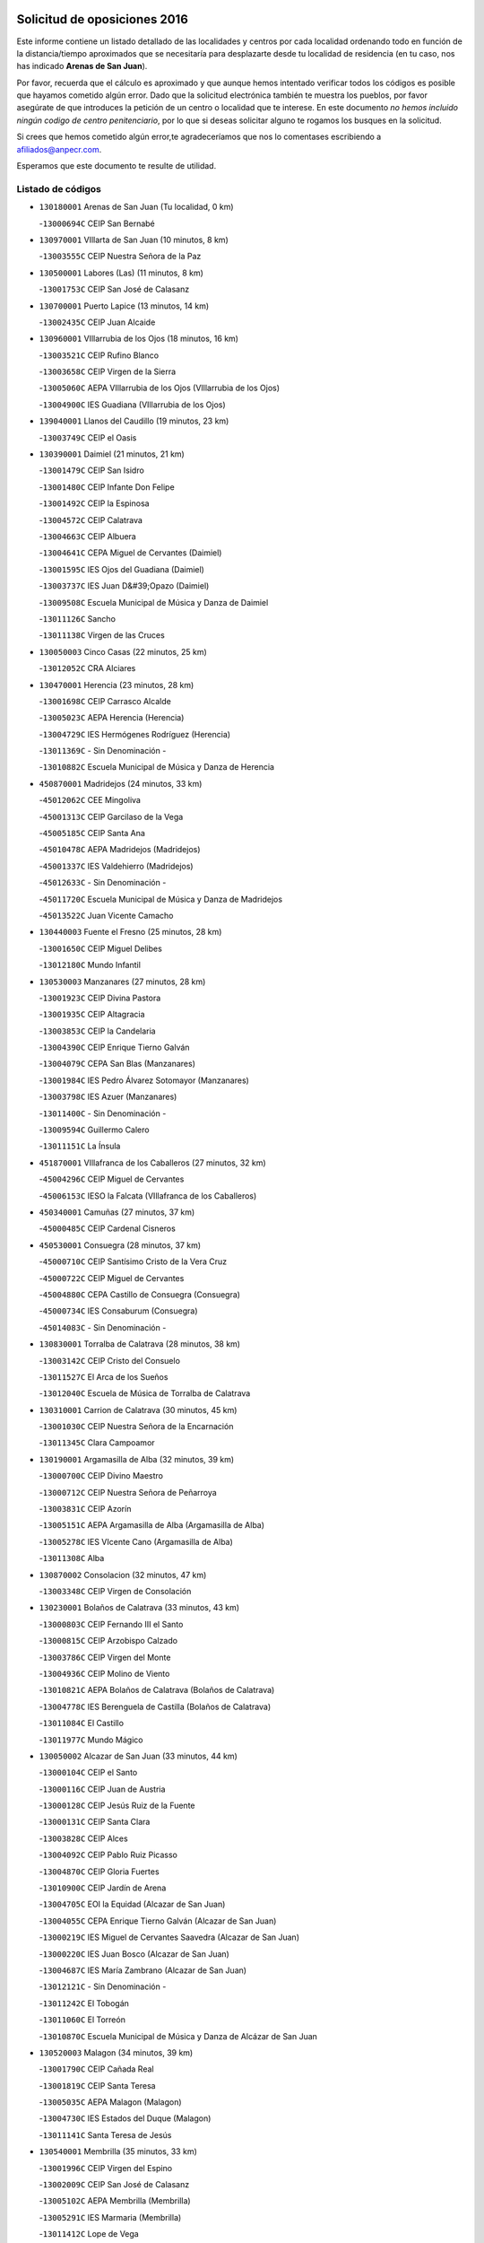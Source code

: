 

.. image:: logo.png
   :align: center

Solicitud de oposiciones 2016
======================================================

  
  
Este informe contiene un listado detallado de las localidades y centros por cada
localidad ordenando todo en función de la distancia/tiempo aproximados que se
necesitaría para desplazarte desde tu localidad de residencia (en tu caso,
nos has indicado **Arenas de San Juan**).

Por favor, recuerda que el cálculo es aproximado y que aunque hemos
intentado verificar todos los códigos es posible que hayamos cometido algún
error. Dado que la solicitud electrónica también te muestra los pueblos, por
favor asegúrate de que introduces la petición de un centro o localidad que
te interese. En este documento
*no hemos incluido ningún codigo de centro penitenciario*, por lo que si deseas
solicitar alguno te rogamos los busques en la solicitud.

Si crees que hemos cometido algún error,te agradeceríamos que nos lo comentases
escribiendo a afiliados@anpecr.com.

Esperamos que este documento te resulte de utilidad.



Listado de códigos
-------------------


- ``130180001`` Arenas de San Juan  (Tu localidad, 0 km)

  -``13000694C`` CEIP San Bernabé
    

- ``130970001`` VIllarta de San Juan  (10 minutos, 8 km)

  -``13003555C`` CEIP Nuestra Señora de la Paz
    

- ``130500001`` Labores (Las)  (11 minutos, 8 km)

  -``13001753C`` CEIP San José de Calasanz
    

- ``130700001`` Puerto Lapice  (13 minutos, 14 km)

  -``13002435C`` CEIP Juan Alcaide
    

- ``130960001`` VIllarrubia de los Ojos  (18 minutos, 16 km)

  -``13003521C`` CEIP Rufino Blanco
    

  -``13003658C`` CEIP Virgen de la Sierra
    

  -``13005060C`` AEPA VIllarrubia de los Ojos (VIllarrubia de los Ojos)
    

  -``13004900C`` IES Guadiana (VIllarrubia de los Ojos)
    

- ``139040001`` Llanos del Caudillo  (19 minutos, 23 km)

  -``13003749C`` CEIP el Oasis
    

- ``130390001`` Daimiel  (21 minutos, 21 km)

  -``13001479C`` CEIP San Isidro
    

  -``13001480C`` CEIP Infante Don Felipe
    

  -``13001492C`` CEIP la Espinosa
    

  -``13004572C`` CEIP Calatrava
    

  -``13004663C`` CEIP Albuera
    

  -``13004641C`` CEPA Miguel de Cervantes (Daimiel)
    

  -``13001595C`` IES Ojos del Guadiana (Daimiel)
    

  -``13003737C`` IES Juan D&#39;Opazo (Daimiel)
    

  -``13009508C`` Escuela Municipal de Música y Danza de Daimiel
    

  -``13011126C`` Sancho
    

  -``13011138C`` Virgen de las Cruces
    

- ``130050003`` Cinco Casas  (22 minutos, 25 km)

  -``13012052C`` CRA Alciares
    

- ``130470001`` Herencia  (23 minutos, 28 km)

  -``13001698C`` CEIP Carrasco Alcalde
    

  -``13005023C`` AEPA Herencia (Herencia)
    

  -``13004729C`` IES Hermógenes Rodríguez (Herencia)
    

  -``13011369C`` - Sin Denominación -
    

  -``13010882C`` Escuela Municipal de Música y Danza de Herencia
    

- ``450870001`` Madridejos  (24 minutos, 33 km)

  -``45012062C`` CEE Mingoliva
    

  -``45001313C`` CEIP Garcilaso de la Vega
    

  -``45005185C`` CEIP Santa Ana
    

  -``45010478C`` AEPA Madridejos (Madridejos)
    

  -``45001337C`` IES Valdehierro (Madridejos)
    

  -``45012633C`` - Sin Denominación -
    

  -``45011720C`` Escuela Municipal de Música y Danza de Madridejos
    

  -``45013522C`` Juan Vicente Camacho
    

- ``130440003`` Fuente el Fresno  (25 minutos, 28 km)

  -``13001650C`` CEIP Miguel Delibes
    

  -``13012180C`` Mundo Infantil
    

- ``130530003`` Manzanares  (27 minutos, 28 km)

  -``13001923C`` CEIP Divina Pastora
    

  -``13001935C`` CEIP Altagracia
    

  -``13003853C`` CEIP la Candelaria
    

  -``13004390C`` CEIP Enrique Tierno Galván
    

  -``13004079C`` CEPA San Blas (Manzanares)
    

  -``13001984C`` IES Pedro Álvarez Sotomayor (Manzanares)
    

  -``13003798C`` IES Azuer (Manzanares)
    

  -``13011400C`` - Sin Denominación -
    

  -``13009594C`` Guillermo Calero
    

  -``13011151C`` La Ínsula
    

- ``451870001`` VIllafranca de los Caballeros  (27 minutos, 32 km)

  -``45004296C`` CEIP Miguel de Cervantes
    

  -``45006153C`` IESO la Falcata (VIllafranca de los Caballeros)
    

- ``450340001`` Camuñas  (27 minutos, 37 km)

  -``45000485C`` CEIP Cardenal Cisneros
    

- ``450530001`` Consuegra  (28 minutos, 37 km)

  -``45000710C`` CEIP Santísimo Cristo de la Vera Cruz
    

  -``45000722C`` CEIP Miguel de Cervantes
    

  -``45004880C`` CEPA Castillo de Consuegra (Consuegra)
    

  -``45000734C`` IES Consaburum (Consuegra)
    

  -``45014083C`` - Sin Denominación -
    

- ``130830001`` Torralba de Calatrava  (28 minutos, 38 km)

  -``13003142C`` CEIP Cristo del Consuelo
    

  -``13011527C`` El Arca de los Sueños
    

  -``13012040C`` Escuela de Música de Torralba de Calatrava
    

- ``130310001`` Carrion de Calatrava  (30 minutos, 45 km)

  -``13001030C`` CEIP Nuestra Señora de la Encarnación
    

  -``13011345C`` Clara Campoamor
    

- ``130190001`` Argamasilla de Alba  (32 minutos, 39 km)

  -``13000700C`` CEIP Divino Maestro
    

  -``13000712C`` CEIP Nuestra Señora de Peñarroya
    

  -``13003831C`` CEIP Azorín
    

  -``13005151C`` AEPA Argamasilla de Alba (Argamasilla de Alba)
    

  -``13005278C`` IES VIcente Cano (Argamasilla de Alba)
    

  -``13011308C`` Alba
    

- ``130870002`` Consolacion  (32 minutos, 47 km)

  -``13003348C`` CEIP Virgen de Consolación
    

- ``130230001`` Bolaños de Calatrava  (33 minutos, 43 km)

  -``13000803C`` CEIP Fernando III el Santo
    

  -``13000815C`` CEIP Arzobispo Calzado
    

  -``13003786C`` CEIP Virgen del Monte
    

  -``13004936C`` CEIP Molino de Viento
    

  -``13010821C`` AEPA Bolaños de Calatrava (Bolaños de Calatrava)
    

  -``13004778C`` IES Berenguela de Castilla (Bolaños de Calatrava)
    

  -``13011084C`` El Castillo
    

  -``13011977C`` Mundo Mágico
    

- ``130050002`` Alcazar de San Juan  (33 minutos, 44 km)

  -``13000104C`` CEIP el Santo
    

  -``13000116C`` CEIP Juan de Austria
    

  -``13000128C`` CEIP Jesús Ruiz de la Fuente
    

  -``13000131C`` CEIP Santa Clara
    

  -``13003828C`` CEIP Alces
    

  -``13004092C`` CEIP Pablo Ruiz Picasso
    

  -``13004870C`` CEIP Gloria Fuertes
    

  -``13010900C`` CEIP Jardín de Arena
    

  -``13004705C`` EOI la Equidad (Alcazar de San Juan)
    

  -``13004055C`` CEPA Enrique Tierno Galván (Alcazar de San Juan)
    

  -``13000219C`` IES Miguel de Cervantes Saavedra (Alcazar de San Juan)
    

  -``13000220C`` IES Juan Bosco (Alcazar de San Juan)
    

  -``13004687C`` IES María Zambrano (Alcazar de San Juan)
    

  -``13012121C`` - Sin Denominación -
    

  -``13011242C`` El Tobogán
    

  -``13011060C`` El Torreón
    

  -``13010870C`` Escuela Municipal de Música y Danza de Alcázar de San Juan
    

- ``130520003`` Malagon  (34 minutos, 39 km)

  -``13001790C`` CEIP Cañada Real
    

  -``13001819C`` CEIP Santa Teresa
    

  -``13005035C`` AEPA Malagon (Malagon)
    

  -``13004730C`` IES Estados del Duque (Malagon)
    

  -``13011141C`` Santa Teresa de Jesús
    

- ``130540001`` Membrilla  (35 minutos, 33 km)

  -``13001996C`` CEIP Virgen del Espino
    

  -``13002009C`` CEIP San José de Calasanz
    

  -``13005102C`` AEPA Membrilla (Membrilla)
    

  -``13005291C`` IES Marmaria (Membrilla)
    

  -``13011412C`` Lope de Vega
    

- ``130340002`` Ciudad Real  (35 minutos, 55 km)

  -``13001224C`` CEE Puerta de Santa María
    

  -``13004341C`` CPM Marcos Redondo (Ciudad Real)
    

  -``13001078C`` CEIP Alcalde José Cruz Prado
    

  -``13001091C`` CEIP Pérez Molina
    

  -``13001108C`` CEIP Ciudad Jardín
    

  -``13001111C`` CEIP Ángel Andrade
    

  -``13001121C`` CEIP Dulcinea del Toboso
    

  -``13001157C`` CEIP José María de la Fuente
    

  -``13001169C`` CEIP Jorge Manrique
    

  -``13001170C`` CEIP Pío XII
    

  -``13001391C`` CEIP Carlos Eraña
    

  -``13003889C`` CEIP Miguel de Cervantes
    

  -``13003890C`` CEIP Juan Alcaide
    

  -``13004389C`` CEIP Carlos Vázquez
    

  -``13004444C`` CEIP Ferroviario
    

  -``13004651C`` CEIP Cristóbal Colón
    

  -``13004754C`` CEIP Santo Tomás de Villanueva Nº 16
    

  -``13004857C`` CEIP María de Pacheco
    

  -``13004882C`` CEIP Alcalde José Maestro
    

  -``13009466C`` CEIP Don Quijote
    

  -``13001406C`` EA Pedro Almodóvar (Ciudad Real)
    

  -``13004134C`` EOI Prado de Alarcos (Ciudad Real)
    

  -``13004067C`` CEPA Antonio Gala (Ciudad Real)
    

  -``13001327C`` IES Maestre de Calatrava (Ciudad Real)
    

  -``13001339C`` IES Maestro Juan de Ávila (Ciudad Real)
    

  -``13001340C`` IES Santa María de Alarcos (Ciudad Real)
    

  -``13003920C`` IES Hernán Pérez del Pulgar (Ciudad Real)
    

  -``13004456C`` IES Torreón del Alcázar (Ciudad Real)
    

  -``13004675C`` IES Atenea (Ciudad Real)
    

  -``13003683C`` Deleg Prov Educación Ciudad Real
    

  -``9555C`` Int. fuera provincia
    

  -``13010274C`` UO Ciudad Jardin
    

  -``45011707C`` UO CEE Ciudad de Toledo
    

  -``13011102C`` Alfonso X
    

  -``13011114C`` El Lirio
    

  -``13011370C`` La Flauta Mágica
    

  -``13011382C`` La Granja
    

- ``130790001`` Solana (La)  (36 minutos, 49 km)

  -``13002927C`` CEIP Sagrado Corazón
    

  -``13002939C`` CEIP Romero Peña
    

  -``13002940C`` CEIP el Santo
    

  -``13004833C`` CEIP el Humilladero
    

  -``13004894C`` CEIP Javier Paulino Pérez
    

  -``13010912C`` CEIP la Moheda
    

  -``13011001C`` CEIP Federico Romero
    

  -``13002976C`` IES Modesto Navarro (Solana (La))
    

  -``13010924C`` IES Clara Campoamor (Solana (La))
    

- ``451660001`` Tembleque  (36 minutos, 57 km)

  -``45003361C`` CEIP Antonia González
    

  -``45012918C`` Cervantes II
    

- ``451770001`` Urda  (37 minutos, 51 km)

  -``45004132C`` CEIP Santo Cristo
    

  -``45012979C`` Blasa Ruíz
    

- ``130560001`` Miguelturra  (37 minutos, 55 km)

  -``13002061C`` CEIP el Pradillo
    

  -``13002071C`` CEIP Santísimo Cristo de la Misericordia
    

  -``13004973C`` CEIP Benito Pérez Galdós
    

  -``13009521C`` CEIP Clara Campoamor
    

  -``13005047C`` AEPA Miguelturra (Miguelturra)
    

  -``13004808C`` IES Campo de Calatrava (Miguelturra)
    

  -``13011424C`` - Sin Denominación -
    

  -``13011606C`` Escuela Municipal de Música de Miguelturra
    

  -``13012118C`` Municipal Nº 2
    

- ``130400001`` Fernan Caballero  (38 minutos, 45 km)

  -``13001601C`` CEIP Manuel Sastre Velasco
    

  -``13012167C`` Concha Mera
    

- ``451750001`` Turleque  (38 minutos, 52 km)

  -``45004119C`` CEIP Fernán González
    

- ``130130001`` Almagro  (38 minutos, 54 km)

  -``13000402C`` CEIP Miguel de Cervantes Saavedra
    

  -``13000414C`` CEIP Diego de Almagro
    

  -``13004377C`` CEIP Paseo Viejo de la Florida
    

  -``13010811C`` AEPA Almagro (Almagro)
    

  -``13000451C`` IES Antonio Calvín (Almagro)
    

  -``13000475C`` IES Clavero Fernández de Córdoba (Almagro)
    

  -``13011072C`` La Comedia
    

  -``13011278C`` Marioneta
    

  -``13009569C`` Pablo Molina
    

- ``130640001`` Poblete  (38 minutos, 60 km)

  -``13002290C`` CEIP la Alameda
    

- ``130660001`` Pozuelo de Calatrava  (39 minutos, 51 km)

  -``13002368C`` CEIP José María de la Fuente
    

  -``13005059C`` AEPA Pozuelo de Calatrava (Pozuelo de Calatrava)
    

- ``130820002`` Tomelloso  (40 minutos, 50 km)

  -``13004080C`` CEE Ponce de León
    

  -``13003038C`` CEIP Miguel de Cervantes
    

  -``13003041C`` CEIP José María del Moral
    

  -``13003051C`` CEIP Carmelo Cortés
    

  -``13003075C`` CEIP Doña Crisanta
    

  -``13003087C`` CEIP José Antonio
    

  -``13003762C`` CEIP San José de Calasanz
    

  -``13003981C`` CEIP Embajadores
    

  -``13003993C`` CEIP San Isidro
    

  -``13004109C`` CEIP San Antonio
    

  -``13004328C`` CEIP Almirante Topete
    

  -``13004948C`` CEIP Virgen de las Viñas
    

  -``13009478C`` CEIP Felix Grande
    

  -``13004122C`` EA Antonio López (Tomelloso)
    

  -``13004742C`` EOI Mar de VIñas (Tomelloso)
    

  -``13004559C`` CEPA Simienza (Tomelloso)
    

  -``13003129C`` IES Eladio Cabañero (Tomelloso)
    

  -``13003130C`` IES Francisco García Pavón (Tomelloso)
    

  -``13004821C`` IES Airén (Tomelloso)
    

  -``13005345C`` IES Alto Guadiana (Tomelloso)
    

  -``13004419C`` Conservatorio Municipal de Música
    

  -``13011199C`` Dulcinea
    

  -``13012027C`` Lorencete
    

  -``13011515C`` Mediodía
    

- ``130280002`` Campo de Criptana  (40 minutos, 53 km)

  -``13004717C`` CPM Alcázar de San Juan-Campo de Criptana (Campo de
    

  -``13000943C`` CEIP Virgen de la Paz
    

  -``13000955C`` CEIP Virgen de Criptana
    

  -``13000967C`` CEIP Sagrado Corazón
    

  -``13003968C`` CEIP Domingo Miras
    

  -``13005011C`` AEPA Campo de Criptana (Campo de Criptana)
    

  -``13001005C`` IES Isabel Perillán y Quirós (Campo de Criptana)
    

  -``13011023C`` Escuela Municipal de Musica y Danza de Campo de Criptana
    

  -``13011096C`` Los Gigantes
    

  -``13011333C`` Los Quijotes
    

- ``451850001`` VIllacañas  (40 minutos, 55 km)

  -``45004259C`` CEIP Santa Bárbara
    

  -``45010338C`` AEPA VIllacañas (VIllacañas)
    

  -``45004272C`` IES Garcilaso de la Vega (VIllacañas)
    

  -``45005321C`` IES Enrique de Arfe (VIllacañas)
    

- ``130740001`` San Carlos del Valle  (40 minutos, 60 km)

  -``13002824C`` CEIP San Juan Bosco
    

- ``130870001`` Valdepeñas  (40 minutos, 63 km)

  -``13010948C`` CEE María Luisa Navarro Margati
    

  -``13003211C`` CEIP Jesús Baeza
    

  -``13003221C`` CEIP Lorenzo Medina
    

  -``13003233C`` CEIP Jesús Castillo
    

  -``13003245C`` CEIP Lucero
    

  -``13003257C`` CEIP Luis Palacios
    

  -``13004006C`` CEIP Maestro Juan Alcaide
    

  -``13004845C`` EOI Ciudad de Valdepeñas (Valdepeñas)
    

  -``13004225C`` CEPA Francisco de Quevedo (Valdepeñas)
    

  -``13003324C`` IES Bernardo de Balbuena (Valdepeñas)
    

  -``13003336C`` IES Gregorio Prieto (Valdepeñas)
    

  -``13004766C`` IES Francisco Nieva (Valdepeñas)
    

  -``13011552C`` Cachiporro
    

  -``13011205C`` Cervantes
    

  -``13009533C`` Ignacio Morales Nieva
    

  -``13011217C`` Virgen de la Consolación
    

- ``451410001`` Quero  (41 minutos, 47 km)

  -``45002421C`` CEIP Santiago Cabañas
    

  -``45012839C`` - Sin Denominación -
    

- ``451490001`` Romeral (El)  (41 minutos, 63 km)

  -``45002627C`` CEIP Silvano Cirujano
    

- ``450710001`` Guardia (La)  (41 minutos, 67 km)

  -``45001052C`` CEIP Valentín Escobar
    

- ``450900001`` Manzaneque  (41 minutos, 67 km)

  -``45001398C`` CEIP Álvarez de Toledo
    

  -``45012645C`` - Sin Denominación -
    

- ``130580001`` Moral de Calatrava  (42 minutos, 54 km)

  -``13002113C`` CEIP Agustín Sanz
    

  -``13004869C`` CEIP Manuel Clemente
    

  -``13010985C`` AEPA Moral de Calatrava (Moral de Calatrava)
    

  -``13005311C`` IES Peñalba (Moral de Calatrava)
    

  -``13011451C`` - Sin Denominación -
    

- ``130880001`` Valenzuela de Calatrava  (43 minutos, 60 km)

  -``13003361C`` CEIP Nuestra Señora del Rosario
    

- ``130450001`` Granatula de Calatrava  (43 minutos, 62 km)

  -``13001662C`` CEIP Nuestra Señora Oreto y Zuqueca
    

- ``451860001`` VIlla de Don Fadrique (La)  (44 minutos, 65 km)

  -``45004284C`` CEIP Ramón y Cajal
    

  -``45010508C`` IESO Leonor de Guzmán (VIlla de Don Fadrique (La))
    

- ``130340004`` Valverde  (44 minutos, 66 km)

  -``13001421C`` CEIP Alarcos
    

- ``451060001`` Mora  (44 minutos, 69 km)

  -``45001623C`` CEIP José Ramón Villa
    

  -``45001672C`` CEIP Fernando Martín
    

  -``45010466C`` AEPA Mora (Mora)
    

  -``45006220C`` IES Peñas Negras (Mora)
    

  -``45012670C`` - Sin Denominación -
    

  -``45012682C`` - Sin Denominación -
    

- ``130100001`` Alhambra  (45 minutos, 66 km)

  -``13000323C`` CEIP Nuestra Señora de Fátima
    

- ``130350001`` Corral de Calatrava  (45 minutos, 74 km)

  -``13001431C`` CEIP Nuestra Señora de la Paz
    

- ``130340001`` Casas (Las)  (46 minutos, 62 km)

  -``13003774C`` CEIP Nuestra Señora del Rosario
    

- ``450840001`` Lillo  (46 minutos, 68 km)

  -``45001222C`` CEIP Marcelino Murillo
    

  -``45012611C`` Tris-Tras
    

- ``451240002`` Orgaz  (46 minutos, 74 km)

  -``45002093C`` CEIP Conde de Orgaz
    

  -``45013662C`` Escuela Municipal de Música de Orgaz
    

  -``45012761C`` Nube de Algodón
    

- ``450940001`` Mascaraque  (46 minutos, 75 km)

  -``45001441C`` CEIP Juan de Padilla
    

- ``451900001`` VIllaminaya  (46 minutos, 75 km)

  -``45004338C`` CEIP Santo Domingo de Silos
    

- ``452000005`` Yebenes (Los)  (47 minutos, 65 km)

  -``45004478C`` CEIP San José de Calasanz
    

  -``45012050C`` AEPA Yebenes (Los) (Yebenes (Los))
    

  -``45005689C`` IES Guadalerzas (Yebenes (Los))
    

- ``130100002`` Pozo de la Serna  (47 minutos, 68 km)

  -``13000335C`` CEIP Sagrado Corazón
    

- ``450120001`` Almonacid de Toledo  (47 minutos, 79 km)

  -``45000187C`` CEIP Virgen de la Oliva
    

- ``130220001`` Ballesteros de Calatrava  (48 minutos, 71 km)

  -``13000797C`` CEIP José María del Moral
    

- ``450590001`` Dosbarrios  (48 minutos, 79 km)

  -``45000862C`` CEIP San Isidro Labrador
    

  -``45014034C`` Garabatos
    

- ``130070001`` Alcolea de Calatrava  (49 minutos, 75 km)

  -``13000293C`` CEIP Tomasa Gallardo
    

  -``13005072C`` AEPA Alcolea de Calatrava (Alcolea de Calatrava)
    

  -``13012064C`` - Sin Denominación -
    

- ``130770001`` Santa Cruz de Mudela  (49 minutos, 81 km)

  -``13002851C`` CEIP Cervantes
    

  -``13010869C`` AEPA Santa Cruz de Mudela (Santa Cruz de Mudela)
    

  -``13005205C`` IES Máximo Laguna (Santa Cruz de Mudela)
    

  -``13011485C`` Gloria Fuertes
    

- ``451010001`` Miguel Esteban  (50 minutos, 62 km)

  -``45001532C`` CEIP Cervantes
    

  -``45006098C`` IESO Juan Patiño Torres (Miguel Esteban)
    

  -``45012657C`` La Abejita
    

- ``130090001`` Aldea del Rey  (50 minutos, 82 km)

  -``13000311C`` CEIP Maestro Navas
    

  -``13011254C`` El Parque
    

  -``13009557C`` Escuela Municipal de Música y Danza de Aldea del Rey
    

- ``450920001`` Marjaliza  (51 minutos, 71 km)

  -``45006037C`` CEIP San Juan
    

- ``451350001`` Puebla de Almoradiel (La)  (51 minutos, 74 km)

  -``45002287C`` CEIP Ramón y Cajal
    

  -``45012153C`` AEPA Puebla de Almoradiel (La) (Puebla de Almoradiel (La))
    

  -``45006116C`` IES Aldonza Lorenzo (Puebla de Almoradiel (La))
    

- ``130320001`` Carrizosa  (51 minutos, 77 km)

  -``13001054C`` CEIP Virgen del Salido
    

- ``451930001`` VIllanueva de Bogas  (51 minutos, 77 km)

  -``45004375C`` CEIP Santa Ana
    

- ``451070001`` Nambroca  (51 minutos, 86 km)

  -``45001726C`` CEIP la Fuente
    

  -``45012694C`` - Sin Denominación -
    

- ``130610001`` Pedro Muñoz  (52 minutos, 68 km)

  -``13002162C`` CEIP María Luisa Cañas
    

  -``13002174C`` CEIP Nuestra Señora de los Ángeles
    

  -``13004331C`` CEIP Maestro Juan de Ávila
    

  -``13011011C`` CEIP Hospitalillo
    

  -``13010808C`` AEPA Pedro Muñoz (Pedro Muñoz)
    

  -``13004781C`` IES Isabel Martínez Buendía (Pedro Muñoz)
    

  -``13011461C`` - Sin Denominación -
    

- ``130620001`` Picon  (52 minutos, 69 km)

  -``13002204C`` CEIP José María del Moral
    

- ``450780001`` Huerta de Valdecarabanos  (52 minutos, 83 km)

  -``45001121C`` CEIP Virgen del Rosario de Pastores
    

  -``45012578C`` Garabatos
    

- ``130910001`` VIllamayor de Calatrava  (53 minutos, 83 km)

  -``13003403C`` CEIP Inocente Martín
    

- ``451210001`` Ocaña  (53 minutos, 88 km)

  -``45002020C`` CEIP San José de Calasanz
    

  -``45012177C`` CEIP Pastor Poeta
    

  -``45005631C`` CEPA Gutierre de Cárdenas (Ocaña)
    

  -``45004685C`` IES Alonso de Ercilla (Ocaña)
    

  -``45004791C`` IES Miguel Hernández (Ocaña)
    

  -``45013731C`` - Sin Denominación -
    

  -``45012232C`` Mesa de Ocaña
    

- ``130850001`` Torrenueva  (54 minutos, 80 km)

  -``13003181C`` CEIP Santiago el Mayor
    

  -``13011540C`` Nuestra Señora de la Cabeza
    

- ``130930001`` VIllanueva de los Infantes  (54 minutos, 80 km)

  -``13003440C`` CEIP Arqueólogo García Bellido
    

  -``13005175C`` CEPA Miguel de Cervantes (VIllanueva de los Infantes)
    

  -``13003464C`` IES Francisco de Quevedo (VIllanueva de los Infantes)
    

  -``13004018C`` IES Ramón Giraldo (VIllanueva de los Infantes)
    

- ``451630002`` Sonseca  (54 minutos, 86 km)

  -``45002883C`` CEIP San Juan Evangelista
    

  -``45012074C`` CEIP Peñamiel
    

  -``45005926C`` CEPA Cum Laude (Sonseca)
    

  -``45005355C`` IES la Sisla (Sonseca)
    

  -``45012891C`` Arco Iris
    

  -``45010351C`` Escuela Municipal de Música y Danza de Sonseca
    

  -``45012244C`` Virgen de la Salud
    

- ``450010001`` Ajofrin  (54 minutos, 88 km)

  -``45000011C`` CEIP Jacinto Guerrero
    

  -``45012335C`` La Casa de los Duendes
    

- ``450230001`` Burguillos de Toledo  (54 minutos, 93 km)

  -``45000357C`` CEIP Victorio Macho
    

  -``45013625C`` La Campana
    

- ``451670001`` Toboso (El)  (55 minutos, 72 km)

  -``45003371C`` CEIP Miguel de Cervantes
    

- ``130270001`` Calzada de Calatrava  (55 minutos, 74 km)

  -``13000888C`` CEIP Santa Teresa de Jesús
    

  -``13000891C`` CEIP Ignacio de Loyola
    

  -``13005141C`` AEPA Calzada de Calatrava (Calzada de Calatrava)
    

  -``13000906C`` IES Eduardo Valencia (Calzada de Calatrava)
    

  -``13011321C`` Solete
    

- ``130080001`` Alcubillas  (55 minutos, 76 km)

  -``13000301C`` CEIP Nuestra Señora del Rosario
    

- ``450540001`` Corral de Almaguer  (55 minutos, 80 km)

  -``45000783C`` CEIP Nuestra Señora de la Muela
    

  -``45005801C`` IES la Besana (Corral de Almaguer)
    

  -``45012517C`` - Sin Denominación -
    

- ``130630002`` Piedrabuena  (55 minutos, 81 km)

  -``13002228C`` CEIP Miguel de Cervantes
    

  -``13003971C`` CEIP Luis Vives
    

  -``13009582C`` CEPA Montes Norte (Piedrabuena)
    

  -``13005308C`` IES Mónico Sánchez (Piedrabuena)
    

- ``130670001`` Pozuelos de Calatrava (Los)  (55 minutos, 83 km)

  -``13002371C`` CEIP Santa Quiteria
    

- ``130200001`` Argamasilla de Calatrava  (55 minutos, 92 km)

  -``13000748C`` CEIP Rodríguez Marín
    

  -``13000773C`` CEIP Virgen del Socorro
    

  -``13005138C`` AEPA Argamasilla de Calatrava (Argamasilla de Calatrava)
    

  -``13005281C`` IES Alonso Quijano (Argamasilla de Calatrava)
    

  -``13011311C`` Gloria Fuertes
    

- ``130160001`` Almuradiel  (55 minutos, 93 km)

  -``13000633C`` CEIP Santiago Apóstol
    

- ``452020001`` Yepes  (56 minutos, 89 km)

  -``45004557C`` CEIP Rafael García Valiño
    

  -``45006177C`` IES Carpetania (Yepes)
    

  -``45013078C`` Fuentearriba
    

- ``451150001`` Noblejas  (56 minutos, 90 km)

  -``45001908C`` CEIP Santísimo Cristo de las Injurias
    

  -``45012037C`` AEPA Noblejas (Noblejas)
    

  -``45012712C`` Rosa Sensat
    

- ``450520001`` Cobisa  (56 minutos, 95 km)

  -``45000692C`` CEIP Cardenal Tavera
    

  -``45011793C`` CEIP Gloria Fuertes
    

  -``45013601C`` Escuela Municipal de Música y Danza de Cobisa
    

  -``45012499C`` Los Cotos
    

- ``139020001`` Ruidera  (57 minutos, 86 km)

  -``13000736C`` CEIP Juan Aguilar Molina
    

- ``451910001`` VIllamuelas  (57 minutos, 88 km)

  -``45004341C`` CEIP Santa María Magdalena
    

- ``130710004`` Puertollano  (57 minutos, 92 km)

  -``13004353C`` CPM Pablo Sorozábal (Puertollano)
    

  -``13009545C`` CPD José Granero (Puertollano)
    

  -``13002459C`` CEIP Vicente Aleixandre
    

  -``13002472C`` CEIP Cervantes
    

  -``13002484C`` CEIP Calderón de la Barca
    

  -``13002502C`` CEIP Menéndez Pelayo
    

  -``13002538C`` CEIP Miguel de Unamuno
    

  -``13002541C`` CEIP Giner de los Ríos
    

  -``13002551C`` CEIP Gonzalo de Berceo
    

  -``13002563C`` CEIP Ramón y Cajal
    

  -``13002587C`` CEIP Doctor Limón
    

  -``13002599C`` CEIP Severo Ochoa
    

  -``13003646C`` CEIP Juan Ramón Jiménez
    

  -``13004274C`` CEIP David Jiménez Avendaño
    

  -``13004286C`` CEIP Ángel Andrade
    

  -``13004407C`` CEIP Enrique Tierno Galván
    

  -``13004596C`` EOI Pozo Norte (Puertollano)
    

  -``13004213C`` CEPA Antonio Machado (Puertollano)
    

  -``13002681C`` IES Fray Andrés (Puertollano)
    

  -``13002691C`` Ifp VIrgen de Gracia (Puertollano)
    

  -``13002708C`` IES Dámaso Alonso (Puertollano)
    

  -``13004468C`` IES Leonardo Da VInci (Puertollano)
    

  -``13004699C`` IES Comendador Juan de Távora (Puertollano)
    

  -``13004811C`` IES Galileo Galilei (Puertollano)
    

  -``13011163C`` El Filón
    

  -``13011059C`` Escuela Municipal de Danza
    

  -``13011175C`` Virgen de Gracia
    

- ``130650002`` Porzuna  (58 minutos, 69 km)

  -``13002320C`` CEIP Nuestra Señora del Rosario
    

  -``13005084C`` AEPA Porzuna (Porzuna)
    

  -``13005199C`` IES Ribera del Bullaque (Porzuna)
    

  -``13011473C`` Caramelo
    

- ``450500001`` Ciruelos  (58 minutos, 92 km)

  -``45000679C`` CEIP Santísimo Cristo de la Misericordia
    

- ``130250001`` Cabezarados  (58 minutos, 93 km)

  -``13000864C`` CEIP Nuestra Señora de Finibusterre
    

- ``451980001`` VIllatobas  (58 minutos, 96 km)

  -``45004454C`` CEIP Sagrado Corazón de Jesús
    

- ``130360002`` Cortijos de Arriba  (59 minutos, 59 km)

  -``13001443C`` CEIP Nuestra Señora de las Mercedes
    

- ``451420001`` Quintanar de la Orden  (59 minutos, 82 km)

  -``45002457C`` CEIP Cristóbal Colón
    

  -``45012001C`` CEIP Antonio Machado
    

  -``45005288C`` CEPA Luis VIves (Quintanar de la Orden)
    

  -``45002470C`` IES Infante Don Fadrique (Quintanar de la Orden)
    

  -``45004867C`` IES Alonso Quijano (Quintanar de la Orden)
    

  -``45012840C`` Pim Pon
    

- ``450960002`` Mazarambroz  (59 minutos, 90 km)

  -``45001477C`` CEIP Nuestra Señora del Sagrario
    

- ``130150001`` Almodovar del Campo  (59 minutos, 97 km)

  -``13000505C`` CEIP Maestro Juan de Ávila
    

  -``13000517C`` CEIP Virgen del Carmen
    

  -``13005126C`` AEPA Almodovar del Campo (Almodovar del Campo)
    

  -``13000566C`` IES San Juan Bautista de la Concepcion
    

  -``13011281C`` Gloria Fuertes
    

- ``451950001`` VIllarrubia de Santiago  (59 minutos, 98 km)

  -``45004399C`` CEIP Nuestra Señora del Castellar
    

- ``450160001`` Arges  (59 minutos, 99 km)

  -``45000278C`` CEIP Tirso de Molina
    

  -``45011781C`` CEIP Miguel de Cervantes
    

  -``45012360C`` Ángel de la Guarda
    

  -``45013595C`` San Isidro Labrador
    

- ``451680001`` Toledo  (59 minutos, 100 km)

  -``45005574C`` CEE Ciudad de Toledo
    

  -``45005011C`` CPM Jacinto Guerrero (Toledo)
    

  -``45003383C`` CEIP la Candelaria
    

  -``45003401C`` CEIP Ángel del Alcázar
    

  -``45003644C`` CEIP Fábrica de Armas
    

  -``45003668C`` CEIP Santa Teresa
    

  -``45003929C`` CEIP Jaime de Foxa
    

  -``45003942C`` CEIP Alfonso Vi
    

  -``45004806C`` CEIP Garcilaso de la Vega
    

  -``45004818C`` CEIP Gómez Manrique
    

  -``45004843C`` CEIP Ciudad de Nara
    

  -``45004892C`` CEIP San Lucas y María
    

  -``45004971C`` CEIP Juan de Padilla
    

  -``45005203C`` CEIP Escultor Alberto Sánchez
    

  -``45005239C`` CEIP Gregorio Marañón
    

  -``45005318C`` CEIP Ciudad de Aquisgrán
    

  -``45010296C`` CEIP Europa
    

  -``45010302C`` CEIP Valparaíso
    

  -``45003930C`` EA Toledo (Toledo)
    

  -``45005483C`` EOI Raimundo de Toledo (Toledo)
    

  -``45004946C`` CEPA Gustavo Adolfo Bécquer (Toledo)
    

  -``45005641C`` CEPA Polígono (Toledo)
    

  -``45003796C`` IES Universidad Laboral (Toledo)
    

  -``45003863C`` IES el Greco (Toledo)
    

  -``45003875C`` IES Azarquiel (Toledo)
    

  -``45004752C`` IES Alfonso X el Sabio (Toledo)
    

  -``45004909C`` IES Juanelo Turriano (Toledo)
    

  -``45005240C`` IES Sefarad (Toledo)
    

  -``45005562C`` IES Carlos III (Toledo)
    

  -``45006301C`` IES María Pacheco (Toledo)
    

  -``45006311C`` IESO Princesa Galiana (Toledo)
    

  -``45600235C`` Academia de Infanteria de Toledo
    

  -``45013765C`` - Sin Denominación -
    

  -``45500007C`` Academia de Infantería
    

  -``45013790C`` Ana María Matute
    

  -``45012931C`` Ángel de la Guarda
    

  -``45012281C`` Castilla-La Mancha
    

  -``45012293C`` Cristo de la Vega
    

  -``45005847C`` Diego Ortiz
    

  -``45012301C`` El Olivo
    

  -``45013935C`` Gloria Fuertes
    

  -``45012311C`` La Cigarra
    

- ``451710001`` Torre de Esteban Hambran (La)  (59 minutos, 100 km)

  -``45004016C`` CEIP Juan Aguado
    

- ``451970001`` VIllasequilla  (1h, 93 km)

  -``45004442C`` CEIP San Isidro Labrador
    

- ``451230001`` Ontigola  (1h, 99 km)

  -``45002056C`` CEIP Virgen del Rosario
    

  -``45013819C`` - Sin Denominación -
    

- ``130980008`` VIso del Marques  (1h, 100 km)

  -``13003634C`` CEIP Nuestra Señora del Valle
    

  -``13004791C`` IES los Batanes (VIso del Marques)
    

- ``130780001`` Socuellamos  (1h 1min, 72 km)

  -``13002873C`` CEIP Gerardo Martínez
    

  -``13002885C`` CEIP el Coso
    

  -``13004316C`` CEIP Carmen Arias
    

  -``13005163C`` AEPA Socuellamos (Socuellamos)
    

  -``13002903C`` IES Fernando de Mena (Socuellamos)
    

  -``13011497C`` Arco Iris
    

- ``161330001`` Mota del Cuervo  (1h 1min, 80 km)

  -``16001624C`` CEIP Virgen de Manjavacas
    

  -``16009945C`` CEIP Santa Rita
    

  -``16004327C`` AEPA Mota del Cuervo (Mota del Cuervo)
    

  -``16004431C`` IES Julián Zarco (Mota del Cuervo)
    

  -``16009581C`` Balú
    

  -``16010017C`` Conservatorio Profesional de Música Mota del Cuervo
    

  -``16009593C`` El Santo
    

  -``16009295C`` Escuela Municipal de Música y Danza de Mota del Cuervo
    

- ``130010001`` Abenojar  (1h 1min, 99 km)

  -``13000013C`` CEIP Nuestra Señora de la Encarnación
    

- ``450190003`` Perdices (Las)  (1h 2min, 104 km)

  -``45011771C`` CEIP Pintor Tomás Camarero
    

- ``130370001`` Cozar  (1h 3min, 90 km)

  -``13001455C`` CEIP Santísimo Cristo de la Veracruz
    

- ``130890002`` VIllahermosa  (1h 3min, 93 km)

  -``13003385C`` CEIP San Agustín
    

- ``450830001`` Layos  (1h 3min, 102 km)

  -``45001210C`` CEIP María Magdalena
    

- ``451220001`` Olias del Rey  (1h 3min, 107 km)

  -``45002044C`` CEIP Pedro Melendo García
    

  -``45012748C`` Árbol Mágico
    

  -``45012751C`` Bosque de los Sueños
    

- ``130330001`` Castellar de Santiago  (1h 4min, 93 km)

  -``13001066C`` CEIP San Juan de Ávila
    

- ``450700001`` Guadamur  (1h 4min, 106 km)

  -``45001040C`` CEIP Nuestra Señora de la Natividad
    

  -``45012554C`` La Casita de Elia
    

- ``450270001`` Cabezamesada  (1h 5min, 89 km)

  -``45000394C`` CEIP Alonso de Cárdenas
    

- ``451920001`` VIllanueva de Alcardete  (1h 5min, 92 km)

  -``45004363C`` CEIP Nuestra Señora de la Piedad
    

- ``130510003`` Luciana  (1h 5min, 93 km)

  -``13001765C`` CEIP Isabel la Católica
    

- ``130570001`` Montiel  (1h 5min, 94 km)

  -``13002095C`` CEIP Gutiérrez de la Vega
    

  -``13011448C`` - Sin Denominación -
    

- ``020810003`` VIllarrobledo  (1h 5min, 95 km)

  -``02003065C`` CEIP Don Francisco Giner de los Ríos
    

  -``02003077C`` CEIP Graciano Atienza
    

  -``02003089C`` CEIP Jiménez de Córdoba
    

  -``02003090C`` CEIP Virrey Morcillo
    

  -``02003132C`` CEIP Virgen de la Caridad
    

  -``02004291C`` CEIP Diego Requena
    

  -``02008968C`` CEIP Barranco Cafetero
    

  -``02004471C`` EOI Menéndez Pelayo (VIllarrobledo)
    

  -``02003880C`` CEPA Alonso Quijano (VIllarrobledo)
    

  -``02003120C`` IES VIrrey Morcillo (VIllarrobledo)
    

  -``02003651C`` IES Octavio Cuartero (VIllarrobledo)
    

  -``02005189C`` IES Cencibel (VIllarrobledo)
    

  -``02008439C`` UO CP Francisco Giner de los Rios
    

- ``451330001`` Polan  (1h 6min, 108 km)

  -``45002241C`` CEIP José María Corcuera
    

  -``45012141C`` AEPA Polan (Polan)
    

  -``45012785C`` Arco Iris
    

- ``450190001`` Bargas  (1h 6min, 110 km)

  -``45000308C`` CEIP Santísimo Cristo de la Sala
    

  -``45005653C`` IES Julio Verne (Bargas)
    

  -``45012372C`` Gloria Fuertes
    

  -``45012384C`` Pinocho
    

- ``161530001`` Pedernoso (El)  (1h 7min, 90 km)

  -``16001821C`` CEIP Juan Gualberto Avilés
    

- ``451020002`` Mocejon  (1h 7min, 110 km)

  -``45001544C`` CEIP Miguel de Cervantes
    

  -``45012049C`` AEPA Mocejon (Mocejon)
    

  -``45012669C`` La Oca
    

- ``450250001`` Cabañas de la Sagra  (1h 7min, 114 km)

  -``45000370C`` CEIP San Isidro Labrador
    

  -``45013704C`` Gloria Fuertes
    

- ``450880001`` Magan  (1h 7min, 115 km)

  -``45001349C`` CEIP Santa Marina
    

  -``45013959C`` Soletes
    

- ``161240001`` Mesas (Las)  (1h 8min, 82 km)

  -``16001533C`` CEIP Hermanos Amorós Fernández
    

  -``16004303C`` AEPA Mesas (Las) (Mesas (Las))
    

  -``16009970C`` IESO Mesas (Las) (Mesas (Las))
    

- ``020570002`` Ossa de Montiel  (1h 8min, 93 km)

  -``02002462C`` CEIP Enriqueta Sánchez
    

  -``02008853C`` AEPA Ossa de Montiel (Ossa de Montiel)
    

  -``02005153C`` IESO Belerma (Ossa de Montiel)
    

  -``02009407C`` - Sin Denominación -
    

- ``451960002`` VIllaseca de la Sagra  (1h 8min, 114 km)

  -``45004429C`` CEIP Virgen de las Angustias
    

- ``451560001`` Santa Cruz de la Zarza  (1h 8min, 115 km)

  -``45002721C`` CEIP Eduardo Palomo Rodríguez
    

  -``45006190C`` IESO Velsinia (Santa Cruz de la Zarza)
    

  -``45012864C`` - Sin Denominación -
    

- ``451610004`` Seseña Nuevo  (1h 8min, 115 km)

  -``45002810C`` CEIP Fernando de Rojas
    

  -``45010363C`` CEIP Gloria Fuertes
    

  -``45011951C`` CEIP el Quiñón
    

  -``45010399C`` CEPA Seseña Nuevo (Seseña Nuevo)
    

  -``45012876C`` Burbujas
    

- ``452040001`` Yunclillos  (1h 8min, 117 km)

  -``45004594C`` CEIP Nuestra Señora de la Salud
    

- ``130840001`` Torre de Juan Abad  (1h 9min, 98 km)

  -``13003178C`` CEIP Francisco de Quevedo
    

  -``13011539C`` - Sin Denominación -
    

- ``450030001`` Albarreal de Tajo  (1h 9min, 118 km)

  -``45000035C`` CEIP Benjamín Escalonilla
    

- ``451400001`` Pulgar  (1h 10min, 103 km)

  -``45002411C`` CEIP Nuestra Señora de la Blanca
    

  -``45012827C`` Pulgarcito
    

- ``130480001`` Hinojosas de Calatrava  (1h 10min, 106 km)

  -``13004912C`` CRA Valle de Alcudia
    

- ``450550001`` Cuerva  (1h 10min, 106 km)

  -``45000795C`` CEIP Soledad Alonso Dorado
    

- ``450140001`` Añover de Tajo  (1h 10min, 115 km)

  -``45000230C`` CEIP Conde de Mayalde
    

  -``45006049C`` IES San Blas (Añover de Tajo)
    

  -``45012359C`` - Sin Denominación -
    

  -``45013881C`` Puliditos
    

- ``452030001`` Yuncler  (1h 10min, 121 km)

  -``45004582C`` CEIP Remigio Laín
    

- ``139010001`` Robledo (El)  (1h 11min, 83 km)

  -``13010778C`` CRA Valle del Bullaque
    

  -``13005096C`` AEPA Robledo (El) (Robledo (El))
    

- ``160330001`` Belmonte  (1h 11min, 97 km)

  -``16000280C`` CEIP Fray Luis de León
    

  -``16004406C`` IES San Juan del Castillo (Belmonte)
    

  -``16009830C`` La Lengua de las Mariposas
    

- ``451610003`` Seseña  (1h 11min, 117 km)

  -``45002809C`` CEIP Gabriel Uriarte
    

  -``45010442C`` CEIP Sisius
    

  -``45011823C`` CEIP Juan Carlos I
    

  -``45005677C`` IES Margarita Salas (Seseña)
    

  -``45006244C`` IES las Salinas (Seseña)
    

  -``45012888C`` Pequeñines
    

- ``450320001`` Camarenilla  (1h 11min, 119 km)

  -``45000451C`` CEIP Nuestra Señora del Rosario
    

- ``130650005`` Torno (El)  (1h 12min, 85 km)

  -``13002356C`` CEIP Nuestra Señora de Guadalupe
    

- ``161000001`` Hinojosos (Los)  (1h 12min, 93 km)

  -``16009362C`` CRA Airén
    

- ``161540001`` Pedroñeras (Las)  (1h 12min, 98 km)

  -``16001831C`` CEIP Adolfo Martínez Chicano
    

  -``16004297C`` AEPA Pedroñeras (Las) (Pedroñeras (Las))
    

  -``16004066C`` IES Fray Luis de León (Pedroñeras (Las))
    

- ``162490001`` VIllamayor de Santiago  (1h 12min, 103 km)

  -``16002781C`` CEIP Gúzquez
    

  -``16004364C`` AEPA VIllamayor de Santiago (VIllamayor de Santiago)
    

  -``16004510C`` IESO Ítaca (VIllamayor de Santiago)
    

- ``130240001`` Brazatortas  (1h 12min, 111 km)

  -``13000839C`` CEIP Cervantes
    

- ``450210001`` Borox  (1h 12min, 116 km)

  -``45000321C`` CEIP Nuestra Señora de la Salud
    

- ``451160001`` Noez  (1h 12min, 116 km)

  -``45001945C`` CEIP Santísimo Cristo de la Salud
    

- ``451890001`` VIllamiel de Toledo  (1h 12min, 116 km)

  -``45004326C`` CEIP Nuestra Señora de la Redonda
    

- ``451880001`` VIllaluenga de la Sagra  (1h 12min, 120 km)

  -``45004302C`` CEIP Juan Palarea
    

  -``45006165C`` IES Castillo del Águila (VIllaluenga de la Sagra)
    

- ``451470001`` Rielves  (1h 12min, 121 km)

  -``45002551C`` CEIP Maximina Felisa Gómez Aguero
    

- ``161060001`` Horcajo de Santiago  (1h 13min, 99 km)

  -``16001314C`` CEIP José Montalvo
    

  -``16004352C`` AEPA Horcajo de Santiago (Horcajo de Santiago)
    

  -``16004492C`` IES Orden de Santiago (Horcajo de Santiago)
    

  -``16009544C`` Hervás y Panduro
    

- ``451450001`` Recas  (1h 13min, 120 km)

  -``45002536C`` CEIP Cesar Cabañas Caballero
    

  -``45012131C`` IES Arcipreste de Canales (Recas)
    

  -``45013728C`` Aserrín Aserrán
    

- ``162430002`` VIllaescusa de Haro  (1h 14min, 102 km)

  -``16004145C`` CRA Alonso Quijano
    

- ``161710001`` Provencio (El)  (1h 14min, 114 km)

  -``16001995C`` CEIP Infanta Cristina
    

  -``16009416C`` AEPA Provencio (El) (Provencio (El))
    

  -``16009283C`` IESO Tomás de la Fuente Jurado (Provencio (El))
    

- ``450180001`` Barcience  (1h 14min, 123 km)

  -``45010405C`` CEIP Santa María la Blanca
    

- ``450150001`` Arcicollar  (1h 14min, 124 km)

  -``45000254C`` CEIP San Blas
    

- ``452050001`` Yuncos  (1h 14min, 126 km)

  -``45004600C`` CEIP Nuestra Señora del Consuelo
    

  -``45010511C`` CEIP Guillermo Plaza
    

  -``45012104C`` CEIP Villa de Yuncos
    

  -``45006189C`` IES la Cañuela (Yuncos)
    

  -``45013492C`` Acuarela
    

- ``450510001`` Cobeja  (1h 14min, 127 km)

  -``45000680C`` CEIP San Juan Bautista
    

  -``45012487C`` Los Pitufitos
    

- ``451190001`` Numancia de la Sagra  (1h 14min, 128 km)

  -``45001970C`` CEIP Santísimo Cristo de la Misericordia
    

  -``45011872C`` IES Profesor Emilio Lledó (Numancia de la Sagra)
    

  -``45012736C`` Garabatos
    

- ``130690001`` Puebla del Principe  (1h 15min, 101 km)

  -``13002423C`` CEIP Miguel González Calero
    

- ``020530001`` Munera  (1h 15min, 104 km)

  -``02002334C`` CEIP Cervantes
    

  -``02004914C`` AEPA Munera (Munera)
    

  -``02005131C`` IESO Bodas de Camacho (Munera)
    

  -``02009365C`` Sanchica
    

- ``130040001`` Albaladejo  (1h 15min, 104 km)

  -``13012192C`` CRA Albaladejo
    

- ``130900001`` VIllamanrique  (1h 15min, 105 km)

  -``13003397C`` CEIP Nuestra Señora de Gracia
    

- ``451740001`` Totanes  (1h 15min, 112 km)

  -``45004107C`` CEIP Inmaculada Concepción
    

- ``161900002`` San Clemente  (1h 15min, 117 km)

  -``16002151C`` CEIP Rafael López de Haro
    

  -``16004340C`` CEPA Campos del Záncara (San Clemente)
    

  -``16002173C`` IES Diego Torrente Pérez (San Clemente)
    

  -``16009647C`` - Sin Denominación -
    

- ``450770001`` Huecas  (1h 15min, 122 km)

  -``45001118C`` CEIP Gregorio Marañón
    

- ``450850001`` Lominchar  (1h 15min, 127 km)

  -``45001234C`` CEIP Ramón y Cajal
    

  -``45012621C`` Aldea Pitufa
    

- ``451730001`` Torrijos  (1h 15min, 127 km)

  -``45004053C`` CEIP Villa de Torrijos
    

  -``45011835C`` CEIP Lazarillo de Tormes
    

  -``45005276C`` CEPA Teresa Enríquez (Torrijos)
    

  -``45004090C`` IES Alonso de Covarrubias (Torrijos)
    

  -``45005252C`` IES Juan de Padilla (Torrijos)
    

  -``45012323C`` Cristo de la Sangre
    

  -``45012220C`` Maestro Gómez de Agüero
    

  -``45012943C`` Pequeñines
    

- ``451820001`` Ventas Con Peña Aguilera (Las)  (1h 16min, 113 km)

  -``45004181C`` CEIP Nuestra Señora del Águila
    

- ``450020001`` Alameda de la Sagra  (1h 16min, 119 km)

  -``45000023C`` CEIP Nuestra Señora de la Asunción
    

  -``45012347C`` El Jardín de los Sueños
    

- ``450670001`` Galvez  (1h 16min, 123 km)

  -``45000989C`` CEIP San Juan de la Cruz
    

  -``45005975C`` IES Montes de Toledo (Galvez)
    

  -``45013716C`` Garbancito
    

- ``450240001`` Burujon  (1h 16min, 127 km)

  -``45000369C`` CEIP Juan XXIII
    

  -``45012402C`` - Sin Denominación -
    

- ``130810001`` Terrinches  (1h 17min, 107 km)

  -``13003014C`` CEIP Miguel de Cervantes
    

- ``130920001`` VIllanueva de la Fuente  (1h 17min, 111 km)

  -``13003415C`` CEIP Inmaculada Concepción
    

  -``13005412C`` IESO Mentesa Oretana (VIllanueva de la Fuente)
    

- ``450980001`` Menasalbas  (1h 17min, 113 km)

  -``45001490C`` CEIP Nuestra Señora de Fátima
    

  -``45013753C`` Menapeques
    

- ``020480001`` Minaya  (1h 17min, 121 km)

  -``02002255C`` CEIP Diego Ciller Montoya
    

  -``02009341C`` Garabatos
    

- ``450640001`` Esquivias  (1h 17min, 126 km)

  -``45000931C`` CEIP Miguel de Cervantes
    

  -``45011963C`` CEIP Catalina de Palacios
    

  -``45010387C`` IES Alonso Quijada (Esquivias)
    

  -``45012542C`` Sancho Panza
    

- ``162030001`` Tarancon  (1h 17min, 130 km)

  -``16002321C`` CEIP Duque de Riánsares
    

  -``16004443C`` CEIP Gloria Fuertes
    

  -``16003657C`` CEPA Altomira (Tarancon)
    

  -``16004534C`` IES la Hontanilla (Tarancon)
    

  -``16009453C`` Nuestra Señora de Riansares
    

  -``16009660C`` San Isidro
    

  -``16009672C`` Santa Quiteria
    

- ``459010001`` Santo Domingo-Caudilla  (1h 18min, 132 km)

  -``45004144C`` CEIP Santa Ana
    

- ``450810001`` Illescas  (1h 18min, 133 km)

  -``45001167C`` CEIP Martín Chico
    

  -``45005343C`` CEIP la Constitución
    

  -``45010454C`` CEIP Ilarcuris
    

  -``45011999C`` CEIP Clara Campoamor
    

  -``45005914C`` CEPA Pedro Gumiel (Illescas)
    

  -``45004788C`` IES Juan de Padilla (Illescas)
    

  -``45005987C`` IES Condestable Álvaro de Luna (Illescas)
    

  -``45012581C`` Canicas
    

  -``45012591C`` Truke
    

- ``450810008`` Señorio de Illescas (El)  (1h 18min, 133 km)

  -``45012190C`` CEIP el Greco
    

- ``452010001`` Yeles  (1h 18min, 134 km)

  -``45004533C`` CEIP San Antonio
    

  -``45013066C`` Rocinante
    

- ``130730001`` Saceruela  (1h 19min, 124 km)

  -``13002800C`` CEIP Virgen de las Cruces
    

- ``450690001`` Gerindote  (1h 19min, 131 km)

  -``45001039C`` CEIP San José
    

- ``451180001`` Noves  (1h 19min, 132 km)

  -``45001969C`` CEIP Nuestra Señora de la Monjia
    

  -``45012724C`` Barrio Sésamo
    

- ``451280001`` Pantoja  (1h 19min, 132 km)

  -``45002196C`` CEIP Marqueses de Manzanedo
    

  -``45012773C`` - Sin Denominación -
    

- ``450040001`` Alcabon  (1h 19min, 135 km)

  -``45000047C`` CEIP Nuestra Señora de la Aurora
    

- ``130060001`` Alcoba  (1h 20min, 101 km)

  -``13000256C`` CEIP Don Rodrigo
    

- ``160860001`` Fuente de Pedro Naharro  (1h 20min, 108 km)

  -``16004182C`` CRA Retama
    

  -``16009891C`` Rosa León
    

- ``020190001`` Bonillo (El)  (1h 20min, 114 km)

  -``02001381C`` CEIP Antón Díaz
    

  -``02004896C`` AEPA Bonillo (El) (Bonillo (El))
    

  -``02004422C`` IES las Sabinas (Bonillo (El))
    

- ``450310001`` Camarena  (1h 20min, 128 km)

  -``45000448C`` CEIP María del Mar
    

  -``45011975C`` CEIP Alonso Rodríguez
    

  -``45012128C`` IES Blas de Prado (Camarena)
    

  -``45012426C`` La Abeja Maya
    

- ``160610001`` Casas de Fernando Alonso  (1h 20min, 129 km)

  -``16004170C`` CRA Tomás y Valiente
    

- ``451270001`` Palomeque  (1h 20min, 132 km)

  -``45002184C`` CEIP San Juan Bautista
    

- ``451360001`` Puebla de Montalban (La)  (1h 21min, 130 km)

  -``45002330C`` CEIP Fernando de Rojas
    

  -``45005941C`` AEPA Puebla de Montalban (La) (Puebla de Montalban (La))
    

  -``45004739C`` IES Juan de Lucena (Puebla de Montalban (La))
    

- ``450470001`` Cedillo del Condado  (1h 21min, 132 km)

  -``45000631C`` CEIP Nuestra Señora de la Natividad
    

  -``45012463C`` Pompitas
    

- ``450560001`` Chozas de Canales  (1h 22min, 133 km)

  -``45000801C`` CEIP Santa María Magdalena
    

  -``45012475C`` Pepito Conejo
    

- ``450620001`` Escalonilla  (1h 22min, 134 km)

  -``45000904C`` CEIP Sagrados Corazones
    

- ``450910001`` Maqueda  (1h 22min, 139 km)

  -``45001416C`` CEIP Don Álvaro de Luna
    

- ``020430001`` Lezuza  (1h 23min, 119 km)

  -``02007851C`` CRA Camino de Aníbal
    

  -``02008956C`` AEPA Lezuza (Lezuza)
    

  -``02010033C`` - Sin Denominación -
    

- ``450660001`` Fuensalida  (1h 23min, 128 km)

  -``45000977C`` CEIP Tomás Romojaro
    

  -``45011801C`` CEIP Condes de Fuensalida
    

  -``45011719C`` AEPA Fuensalida (Fuensalida)
    

  -``45005665C`` IES Aldebarán (Fuensalida)
    

  -``45011914C`` Maestro Vicente Rodríguez
    

  -``45013534C`` Zapatitos
    

- ``160070001`` Alberca de Zancara (La)  (1h 23min, 133 km)

  -``16004111C`` CRA Jorge Manrique
    

- ``451990001`` VIso de San Juan (El)  (1h 23min, 134 km)

  -``45004466C`` CEIP Fernando de Alarcón
    

  -``45011987C`` CEIP Miguel Delibes
    

- ``450380001`` Carranque  (1h 23min, 144 km)

  -``45000527C`` CEIP Guadarrama
    

  -``45012098C`` CEIP Villa de Materno
    

  -``45011859C`` IES Libertad (Carranque)
    

  -``45012438C`` Garabatos
    

- ``451340001`` Portillo de Toledo  (1h 24min, 129 km)

  -``45002251C`` CEIP Conde de Ruiseñada
    

- ``161980001`` Sisante  (1h 24min, 134 km)

  -``16002264C`` CEIP Fernández Turégano
    

  -``16004418C`` IESO Camino Romano (Sisante)
    

  -``16009659C`` La Colmena
    

- ``451760001`` Ugena  (1h 24min, 138 km)

  -``45004120C`` CEIP Miguel de Cervantes
    

  -``45011847C`` CEIP Tres Torres
    

  -``45012955C`` Los Peques
    

- ``161860001`` Saelices  (1h 24min, 150 km)

  -``16009386C`` CRA Segóbriga
    

- ``451510001`` San Martin de Montalban  (1h 25min, 135 km)

  -``45002652C`` CEIP Santísimo Cristo de la Luz
    

- ``451580001`` Santa Olalla  (1h 25min, 144 km)

  -``45002779C`` CEIP Nuestra Señora de la Piedad
    

- ``451430001`` Quismondo  (1h 25min, 145 km)

  -``45002512C`` CEIP Pedro Zamorano
    

- ``450360001`` Carmena  (1h 26min, 138 km)

  -``45000503C`` CEIP Cristo de la Cueva
    

- ``450370001`` Carpio de Tajo (El)  (1h 26min, 139 km)

  -``45000515C`` CEIP Nuestra Señora de Ronda
    

- ``451570003`` Santa Cruz del Retamar  (1h 26min, 142 km)

  -``45002767C`` CEIP Nuestra Señora de la Paz
    

- ``160270001`` Barajas de Melo  (1h 26min, 150 km)

  -``16004248C`` CRA Fermín Caballero
    

  -``16009477C`` Virgen de la Vega
    

- ``130720003`` Retuerta del Bullaque  (1h 27min, 115 km)

  -``13010791C`` CRA Montes de Toledo
    

- ``020150001`` Barrax  (1h 27min, 129 km)

  -``02001275C`` CEIP Benjamín Palencia
    

  -``02004811C`` AEPA Barrax (Barrax)
    

- ``020690001`` Roda (La)  (1h 27min, 142 km)

  -``02002711C`` CEIP José Antonio
    

  -``02002723C`` CEIP Juan Ramón Ramírez
    

  -``02002796C`` CEIP Tomás Navarro Tomás
    

  -``02004124C`` CEIP Miguel Hernández
    

  -``02010185C`` Eeoi de Roda (La) (Roda (La))
    

  -``02004793C`` AEPA Roda (La) (Roda (La))
    

  -``02002760C`` IES Doctor Alarcón Santón (Roda (La))
    

  -``02002784C`` IES Maestro Juan Rubio (Roda (La))
    

- ``450410001`` Casarrubios del Monte  (1h 27min, 144 km)

  -``45000576C`` CEIP San Juan de Dios
    

  -``45012451C`` Arco Iris
    

- ``451530001`` San Pablo de los Montes  (1h 28min, 125 km)

  -``45002676C`` CEIP Nuestra Señora de Gracia
    

  -``45012852C`` San Pablo de los Montes
    

- ``130750001`` San Lorenzo de Calatrava  (1h 28min, 130 km)

  -``13010781C`` CRA Sierra Morena
    

- ``451830001`` Ventas de Retamosa (Las)  (1h 28min, 136 km)

  -``45004201C`` CEIP Santiago Paniego
    

- ``451090001`` Navahermosa  (1h 29min, 141 km)

  -``45001763C`` CEIP San Miguel Arcángel
    

  -``45010341C`` CEPA la Raña (Navahermosa)
    

  -``45006207C`` IESO Manuel de Guzmán (Navahermosa)
    

  -``45012700C`` - Sin Denominación -
    

- ``450950001`` Mata (La)  (1h 29min, 143 km)

  -``45001453C`` CEIP Severo Ochoa
    

- ``169010001`` Carrascosa del Campo  (1h 29min, 158 km)

  -``16004376C`` AEPA Carrascosa del Campo (Carrascosa del Campo)
    

- ``130210001`` Arroba de los Montes  (1h 30min, 118 km)

  -``13010754C`` CRA Río San Marcos
    

- ``451800001`` Valmojado  (1h 30min, 148 km)

  -``45004168C`` CEIP Santo Domingo de Guzmán
    

  -``45012165C`` AEPA Valmojado (Valmojado)
    

  -``45006141C`` IES Cañada Real (Valmojado)
    

- ``161020001`` Honrubia  (1h 30min, 149 km)

  -``16004561C`` CRA los Girasoles
    

- ``450760001`` Hormigos  (1h 30min, 150 km)

  -``45001091C`` CEIP Virgen de la Higuera
    

- ``450400001`` Casar de Escalona (El)  (1h 30min, 154 km)

  -``45000552C`` CEIP Nuestra Señora de Hortum Sancho
    

- ``130680001`` Puebla de Don Rodrigo  (1h 31min, 129 km)

  -``13002401C`` CEIP San Fermín
    

- ``450580001`` Domingo Perez  (1h 31min, 155 km)

  -``45011756C`` CRA Campos de Castilla
    

- ``450890002`` Malpica de Tajo  (1h 32min, 147 km)

  -``45001374C`` CEIP Fulgencio Sánchez Cabezudo
    

- ``160600002`` Casas de Benitez  (1h 33min, 147 km)

  -``16004601C`` CRA Molinos del Júcar
    

  -``16009490C`` Bambi
    

- ``450610001`` Escalona  (1h 33min, 152 km)

  -``45000898C`` CEIP Inmaculada Concepción
    

  -``45006074C`` IES Lazarillo de Tormes (Escalona)
    

- ``020350001`` Gineta (La)  (1h 33min, 159 km)

  -``02001743C`` CEIP Mariano Munera
    

- ``020080001`` Alcaraz  (1h 34min, 133 km)

  -``02001111C`` CEIP Nuestra Señora de Cortes
    

  -``02004902C`` AEPA Alcaraz (Alcaraz)
    

  -``02004082C`` IES Pedro Simón Abril (Alcaraz)
    

  -``02009079C`` - Sin Denominación -
    

- ``450390001`` Carriches  (1h 34min, 145 km)

  -``45000540C`` CEIP Doctor Cesar González Gómez
    

- ``450460001`` Cebolla  (1h 34min, 150 km)

  -``45000621C`` CEIP Nuestra Señora de la Antigua
    

  -``45006062C`` IES Arenales del Tajo (Cebolla)
    

- ``020780001`` VIllalgordo del Júcar  (1h 34min, 154 km)

  -``02003016C`` CEIP San Roque
    

- ``020680003`` Robledo  (1h 35min, 137 km)

  -``02004574C`` CRA Sierra de Alcaraz
    

- ``450410002`` Calypo Fado  (1h 35min, 157 km)

  -``45010375C`` CEIP Calypo
    

- ``450130001`` Almorox  (1h 35min, 158 km)

  -``45000229C`` CEIP Silvano Cirujano
    

- ``450450001`` Cazalegas  (1h 35min, 166 km)

  -``45000606C`` CEIP Miguel de Cervantes
    

  -``45013613C`` - Sin Denominación -
    

- ``130490001`` Horcajo de los Montes  (1h 36min, 120 km)

  -``13010766C`` CRA San Isidro
    

  -``13005217C`` IES Montes de Cabañeros (Horcajo de los Montes)
    

- ``020800001`` VIllapalacios  (1h 36min, 136 km)

  -``02004677C`` CRA los Olivos
    

- ``130420001`` Fuencaliente  (1h 36min, 148 km)

  -``13001625C`` CEIP Nuestra Señora de los Baños
    

  -``13005424C`` IESO Peña Escrita (Fuencaliente)
    

- ``450480001`` Cerralbos (Los)  (1h 36min, 161 km)

  -``45011768C`` CRA Entrerríos
    

- ``020710004`` San Pedro  (1h 38min, 141 km)

  -``02002838C`` CEIP Margarita Sotos
    

- ``161120005`` Huete  (1h 38min, 170 km)

  -``16004571C`` CRA Campos de la Alcarria
    

  -``16008679C`` AEPA Huete (Huete)
    

  -``16004509C`` IESO Ciudad de Luna (Huete)
    

  -``16009556C`` - Sin Denominación -
    

- ``020120001`` Balazote  (1h 39min, 141 km)

  -``02001241C`` CEIP Nuestra Señora del Rosario
    

  -``02004768C`` AEPA Balazote (Balazote)
    

  -``02005116C`` IESO Vía Heraclea (Balazote)
    

  -``02009134C`` - Sin Denominación -
    

- ``130860001`` Valdemanco del Esteras  (1h 39min, 147 km)

  -``13003208C`` CEIP Virgen del Valle
    

- ``130110001`` Almaden  (1h 39min, 156 km)

  -``13000359C`` CEIP Jesús Nazareno
    

  -``13000360C`` CEIP Hijos de Obreros
    

  -``13004298C`` CEPA Almaden (Almaden)
    

  -``13000372C`` IES Pablo Ruiz Picasso (Almaden)
    

  -``13000384C`` IES Mercurio (Almaden)
    

  -``13011266C`` Arco Iris
    

- ``160660001`` Casasimarro  (1h 39min, 157 km)

  -``16000693C`` CEIP Luis de Mateo
    

  -``16004273C`` AEPA Casasimarro (Casasimarro)
    

  -``16009271C`` IESO Publio López Mondejar (Casasimarro)
    

  -``16009507C`` Arco Iris
    

  -``16009258C`` Escuela Municipal de Música y Danza de Casasimarro
    

- ``450990001`` Mentrida  (1h 39min, 157 km)

  -``45001507C`` CEIP Luis Solana
    

  -``45011860C`` IES Antonio Jiménez-Landi (Mentrida)
    

- ``161480001`` Palomares del Campo  (1h 39min, 173 km)

  -``16004121C`` CRA San José de Calasanz
    

- ``162690002`` VIllares del Saz  (1h 39min, 179 km)

  -``16004649C`` CRA el Quijote
    

  -``16004042C`` IES los Sauces (VIllares del Saz)
    

- ``162510004`` VIllanueva de la Jara  (1h 40min, 157 km)

  -``16002823C`` CEIP Hermenegildo Moreno
    

  -``16009982C`` IESO VIllanueva de la Jara (VIllanueva de la Jara)
    

- ``020650002`` Pozuelo  (1h 41min, 149 km)

  -``02004550C`` CRA los Llanos
    

- ``451520001`` San Martin de Pusa  (1h 41min, 163 km)

  -``45013871C`` CRA Río Pusa
    

- ``451170001`` Nombela  (1h 42min, 161 km)

  -``45001957C`` CEIP Cristo de la Nava
    

- ``161340001`` Motilla del Palancar  (1h 42min, 171 km)

  -``16001651C`` CEIP San Gil Abad
    

  -``16009994C`` Eeoi de Motilla del Palancar (Motilla del Palancar)
    

  -``16004251C`` CEPA Cervantes (Motilla del Palancar)
    

  -``16003463C`` IES Jorge Manrique (Motilla del Palancar)
    

  -``16009601C`` Inmaculada Concepción
    

- ``130380001`` Chillon  (1h 43min, 159 km)

  -``13001467C`` CEIP Nuestra Señora del Castillo
    

  -``13011357C`` La Fuente del Barco
    

- ``451370001`` Pueblanueva (La)  (1h 43min, 163 km)

  -``45002366C`` CEIP San Isidro
    

- ``020730001`` Tarazona de la Mancha  (1h 43min, 167 km)

  -``02002887C`` CEIP Eduardo Sanchiz
    

  -``02004801C`` AEPA Tarazona de la Mancha (Tarazona de la Mancha)
    

  -``02004379C`` IES José Isbert (Tarazona de la Mancha)
    

  -``02009468C`` Gloria Fuertes
    

- ``130030001`` Alamillo  (1h 45min, 162 km)

  -``13012258C`` CRA Alamillo
    

- ``450680001`` Garciotun  (1h 45min, 173 km)

  -``45001027C`` CEIP Santa María Magdalena
    

- ``451540001`` San Roman de los Montes  (1h 45min, 183 km)

  -``45010417C`` CEIP Nuestra Señora del Buen Camino
    

- ``190060001`` Albalate de Zorita  (1h 46min, 174 km)

  -``19003991C`` CRA la Colmena
    

  -``19003723C`` AEPA Albalate de Zorita (Albalate de Zorita)
    

  -``19008824C`` Garabatos
    

- ``161910001`` San Lorenzo de la Parrilla  (1h 47min, 151 km)

  -``16004455C`` CRA Gloria Fuertes
    

- ``130020001`` Agudo  (1h 47min, 154 km)

  -``13000025C`` CEIP Virgen de la Estrella
    

  -``13011230C`` - Sin Denominación -
    

- ``451570001`` Calalberche  (1h 47min, 162 km)

  -``45011811C`` CEIP Ribera del Alberche
    

- ``451120001`` Navalmorales (Los)  (1h 48min, 162 km)

  -``45001805C`` CEIP San Francisco
    

  -``45005495C`` IES los Navalmorales (Navalmorales (Los))
    

- ``451440001`` Real de San VIcente (El)  (1h 48min, 177 km)

  -``45014022C`` CRA Real de San Vicente
    

- ``451650006`` Talavera de la Reina  (1h 48min, 179 km)

  -``45005811C`` CEE Bios
    

  -``45002950C`` CEIP Federico García Lorca
    

  -``45002986C`` CEIP Santa María
    

  -``45003139C`` CEIP Nuestra Señora del Prado
    

  -``45003140C`` CEIP Fray Hernando de Talavera
    

  -``45003152C`` CEIP San Ildefonso
    

  -``45003164C`` CEIP San Juan de Dios
    

  -``45004624C`` CEIP Hernán Cortés
    

  -``45004831C`` CEIP José Bárcena
    

  -``45004855C`` CEIP Antonio Machado
    

  -``45005197C`` CEIP Pablo Iglesias
    

  -``45013583C`` CEIP Bartolomé Nicolau
    

  -``45005057C`` EA Talavera (Talavera de la Reina)
    

  -``45005537C`` EOI Talavera de la Reina (Talavera de la Reina)
    

  -``45004958C`` CEPA Río Tajo (Talavera de la Reina)
    

  -``45003255C`` IES Padre Juan de Mariana (Talavera de la Reina)
    

  -``45003267C`` IES Juan Antonio Castro (Talavera de la Reina)
    

  -``45003279C`` IES San Isidro (Talavera de la Reina)
    

  -``45004740C`` IES Gabriel Alonso de Herrera (Talavera de la Reina)
    

  -``45005461C`` IES Puerta de Cuartos (Talavera de la Reina)
    

  -``45005471C`` IES Ribera del Tajo (Talavera de la Reina)
    

  -``45014101C`` Conservatorio Profesional de Música de Talavera de la Reina
    

  -``45012256C`` El Alfar
    

  -``45000618C`` Eusebio Rubalcaba
    

  -``45012268C`` Julián Besteiro
    

  -``45012271C`` Santo Ángel de la Guarda
    

- ``020030013`` Santa Ana  (1h 49min, 156 km)

  -``02001007C`` CEIP Pedro Simón Abril
    

- ``450970001`` Mejorada  (1h 49min, 189 km)

  -``45010429C`` CRA Ribera del Guadyerbas
    

- ``020030002`` Albacete  (1h 50min, 159 km)

  -``02003569C`` CEE Eloy Camino
    

  -``02004616C`` CPM Tomás de Torrejón y Velasco (Albacete)
    

  -``02007800C`` CPD José Antonio Ruiz (Albacete)
    

  -``02000040C`` CEIP Carlos V
    

  -``02000052C`` CEIP Cristóbal Colón
    

  -``02000064C`` CEIP Cervantes
    

  -``02000076C`` CEIP Cristóbal Valera
    

  -``02000088C`` CEIP Diego Velázquez
    

  -``02000091C`` CEIP Doctor Fleming
    

  -``02000106C`` CEIP Severo Ochoa
    

  -``02000118C`` CEIP Inmaculada Concepción
    

  -``02000121C`` CEIP María de los Llanos Martínez
    

  -``02000131C`` CEIP Príncipe Felipe
    

  -``02000143C`` CEIP Reina Sofía
    

  -``02000155C`` CEIP San Fernando
    

  -``02000167C`` CEIP San Fulgencio
    

  -``02000180C`` CEIP Virgen de los Llanos
    

  -``02000805C`` CEIP Antonio Machado
    

  -``02000830C`` CEIP Castilla-la Mancha
    

  -``02000842C`` CEIP Benjamín Palencia
    

  -``02000854C`` CEIP Federico Mayor Zaragoza
    

  -``02000878C`` CEIP Ana Soto
    

  -``02003752C`` CEIP San Pablo
    

  -``02003764C`` CEIP Pedro Simón Abril
    

  -``02003879C`` CEIP Parque Sur
    

  -``02003909C`` CEIP San Antón
    

  -``02004021C`` CEIP Villacerrada
    

  -``02004112C`` CEIP José Prat García
    

  -``02004264C`` CEIP José Salustiano Serna
    

  -``02004409C`` CEIP Feria-Isabel Bonal
    

  -``02007757C`` CEIP la Paz
    

  -``02007769C`` CEIP Gloria Fuertes
    

  -``02008816C`` CEIP Francisco Giner de los Ríos
    

  -``02007794C`` EA Albacete (Albacete)
    

  -``02004094C`` EOI Albacete (Albacete)
    

  -``02003673C`` CEPA los Llanos (Albacete)
    

  -``02010045C`` AEPA Albacete (Albacete)
    

  -``02000453C`` IES los Olmos (Albacete)
    

  -``02000556C`` IES Alto de los Molinos (Albacete)
    

  -``02000714C`` IES Bachiller Sabuco (Albacete)
    

  -``02000726C`` IES Tomás Navarro Tomás (Albacete)
    

  -``02000738C`` IES Andrés de Vandelvira (Albacete)
    

  -``02000741C`` IES Don Bosco (Albacete)
    

  -``02000763C`` IES Parque Lineal (Albacete)
    

  -``02000799C`` IES Universidad Laboral (Albacete)
    

  -``02003481C`` IES Amparo Sanz (Albacete)
    

  -``02003892C`` IES Leonardo Da VInci (Albacete)
    

  -``02004008C`` IES Diego de Siloé (Albacete)
    

  -``02004240C`` IES Al-Basit (Albacete)
    

  -``02004331C`` IES Julio Rey Pastor (Albacete)
    

  -``02004410C`` IES Ramón y Cajal (Albacete)
    

  -``02004941C`` IES Federico García Lorca (Albacete)
    

  -``02010011C`` SES Albacete (Albacete)
    

  -``02010124C`` - Sin Denominación -
    

  -``02005086C`` Barrio del Ensanche
    

  -``02009641C`` Base Aérea
    

  -``02008981C`` El Pilar
    

  -``02008993C`` El Tren Azul
    

  -``02007824C`` Escuela Municipal de Música Moderna de Albacete
    

  -``02005062C`` Hermanos Falcó
    

  -``02009161C`` Los Almendros
    

  -``02009006C`` Los Girasoles
    

  -``02008750C`` Nueva Vereda
    

  -``02009985C`` Paseo de la Cuba
    

  -``02003788C`` Real Conservatorio Profesional de Música y Danza
    

  -``02005049C`` San Pablo
    

  -``02005074C`` San Pedro Mortero
    

  -``02009018C`` Virgen de los Llanos
    

- ``161750001`` Quintanar del Rey  (1h 50min, 171 km)

  -``16002033C`` CEIP Valdemembra
    

  -``16009957C`` CEIP Paula Soler Sanchiz
    

  -``16008655C`` AEPA Quintanar del Rey (Quintanar del Rey)
    

  -``16004030C`` IES Fernando de los Ríos (Quintanar del Rey)
    

  -``16009404C`` Escuela Municipal de Música y Danza de Quintanar del Rey
    

  -``16009441C`` La Sagrada Familia
    

  -``16009635C`` Quinterias
    

- ``160960001`` Graja de Iniesta  (1h 50min, 192 km)

  -``16004595C`` CRA Camino Real de Levante
    

- ``020450001`` Madrigueras  (1h 51min, 177 km)

  -``02002206C`` CEIP Constitución Española
    

  -``02004835C`` AEPA Madrigueras (Madrigueras)
    

  -``02004434C`` IES Río Júcar (Madrigueras)
    

  -``02009331C`` - Sin Denominación -
    

  -``02007861C`` Escuela Municipal de Música y Danza
    

- ``162440002`` VIllagarcia del Llano  (1h 51min, 177 km)

  -``16002720C`` CEIP Virrey Núñez de Haro
    

- ``190460001`` Azuqueca de Henares  (1h 51min, 189 km)

  -``19000333C`` CEIP la Paz
    

  -``19000357C`` CEIP Virgen de la Soledad
    

  -``19003863C`` CEIP Maestra Plácida Herranz
    

  -``19004004C`` CEIP Siglo XXI
    

  -``19008095C`` CEIP la Paloma
    

  -``19008745C`` CEIP la Espiga
    

  -``19002950C`` CEPA Clara Campoamor (Azuqueca de Henares)
    

  -``19002615C`` IES Arcipreste de Hita (Azuqueca de Henares)
    

  -``19002640C`` IES San Isidro (Azuqueca de Henares)
    

  -``19003978C`` IES Profesor Domínguez Ortiz (Azuqueca de Henares)
    

  -``19009491C`` Elvira Lindo
    

  -``19008800C`` La Campiña
    

  -``19009567C`` La Curva
    

  -``19008885C`` La Noguera
    

  -``19008873C`` 8 de Marzo
    

- ``451650007`` Talavera la Nueva  (1h 51min, 193 km)

  -``45003358C`` CEIP San Isidro
    

  -``45012906C`` Dulcinea
    

- ``451650005`` Gamonal  (1h 51min, 194 km)

  -``45002962C`` CEIP Don Cristóbal López
    

  -``45013649C`` Gamonital
    

- ``451810001`` Velada  (1h 51min, 196 km)

  -``45004171C`` CEIP Andrés Arango
    

- ``450280001`` Alberche del Caudillo  (1h 51min, 197 km)

  -``45000400C`` CEIP San Isidro
    

- ``162360001`` Valverde de Jucar  (1h 52min, 158 km)

  -``16004625C`` CRA Ribera del Júcar
    

  -``16009933C`` Villa de Valverde
    

- ``020210001`` Casas de Juan Nuñez  (1h 52min, 160 km)

  -``02001408C`` CEIP San Pedro Apóstol
    

  -``02009171C`` - Sin Denominación -
    

- ``020600007`` Peñas de San Pedro  (1h 52min, 164 km)

  -``02004690C`` CRA Peñas
    

- ``451130002`` Navalucillos (Los)  (1h 52min, 167 km)

  -``45001854C`` CEIP Nuestra Señora de las Saleras
    

- ``161130003`` Iniesta  (1h 52min, 175 km)

  -``16001405C`` CEIP María Jover
    

  -``16004261C`` AEPA Iniesta (Iniesta)
    

  -``16000899C`` IES Cañada de la Encina (Iniesta)
    

  -``16009568C`` - Sin Denominación -
    

  -``16009921C`` Clave de Sol-Fa
    

- ``160420001`` Campillo de Altobuey  (1h 52min, 185 km)

  -``16009349C`` CRA los Pinares
    

  -``16009489C`` La Cometa Azul
    

- ``020030001`` Aguas Nuevas  (1h 53min, 162 km)

  -``02000039C`` CEIP San Isidro Labrador
    

  -``02003508C`` Cifppu Aguas Nuevas (Aguas Nuevas)
    

  -``02008919C`` IES Pinar de Salomón (Aguas Nuevas)
    

  -``02009043C`` - Sin Denominación -
    

- ``190240001`` Alovera  (1h 53min, 195 km)

  -``19000205C`` CEIP Virgen de la Paz
    

  -``19008034C`` CEIP Parque Vallejo
    

  -``19008186C`` CEIP Campiña Verde
    

  -``19008711C`` AEPA Alovera (Alovera)
    

  -``19008113C`` IES Carmen Burgos de Seguí (Alovera)
    

  -``19008851C`` Corazones Pequeños
    

  -``19008174C`` Escuela Municipal de Música y Danza de Alovera
    

  -``19008861C`` San Miguel Arcangel
    

- ``450280002`` Calera y Chozas  (1h 54min, 202 km)

  -``45000412C`` CEIP Santísimo Cristo de Chozas
    

  -``45012414C`` Maestro Don Antonio Fernández
    

- ``190210001`` Almoguera  (1h 55min, 177 km)

  -``19003565C`` CRA Pimafad
    

  -``19008836C`` - Sin Denominación -
    

- ``161250001`` Minglanilla  (1h 55min, 199 km)

  -``16001557C`` CEIP Princesa Sofía
    

  -``16001788C`` IESO Puerta de Castilla (Minglanilla)
    

  -``16010005C`` - Sin Denominación -
    

  -``16009854C`` Escuela de Música de Minglanilla
    

- ``162480001`` VIllalpardo  (1h 55min, 201 km)

  -``16004005C`` CRA Manchuela
    

- ``193190001`` VIllanueva de la Torre  (1h 56min, 195 km)

  -``19004016C`` CEIP Paco Rabal
    

  -``19008071C`` CEIP Gloria Fuertes
    

  -``19008137C`` IES Newton-Salas (VIllanueva de la Torre)
    

- ``192300001`` Quer  (1h 56min, 197 km)

  -``19008691C`` CEIP Villa de Quer
    

  -``19009026C`` Las Setitas
    

- ``190580001`` Cabanillas del Campo  (1h 56min, 199 km)

  -``19000461C`` CEIP San Blas
    

  -``19008046C`` CEIP los Olivos
    

  -``19008216C`` CEIP la Senda
    

  -``19003981C`` IES Ana María Matute (Cabanillas del Campo)
    

  -``19008150C`` Escuela Municipal de Música y Danza de Cabanillas del Campo
    

  -``19008903C`` Los Llanos
    

  -``19009506C`` Mirador
    

  -``19008915C`` Tres Torres
    

- ``020670004`` Riopar  (1h 57min, 154 km)

  -``02004707C`` CRA Calar del Mundo
    

  -``02008865C`` SES Riopar (Riopar)
    

  -``02009432C`` - Sin Denominación -
    

- ``020630005`` Pozohondo  (1h 57min, 171 km)

  -``02004744C`` CRA Pozohondo
    

  -``02009420C`` Nuestra Señora del Rosario
    

- ``192800002`` Torrejon del Rey  (1h 57min, 192 km)

  -``19002241C`` CEIP Virgen de las Candelas
    

  -``19009385C`` Escuela de Musica y Danza de Torrejon del Rey
    

- ``191050002`` Chiloeches  (1h 57min, 197 km)

  -``19000710C`` CEIP José Inglés
    

  -``19008782C`` IES Peñalba (Chiloeches)
    

  -``19009580C`` San Marcos
    

- ``029010001`` Pozo Cañada  (1h 57min, 206 km)

  -``02000982C`` CEIP Virgen del Rosario
    

  -``02004771C`` AEPA Pozo Cañada (Pozo Cañada)
    

  -``02005165C`` IESO Alfonso Iniesta (Pozo Cañada)
    

- ``160780003`` Cuenca  (1h 57min, 213 km)

  -``16003281C`` CEE Infanta Elena
    

  -``16003301C`` CPM Pedro Aranaz (Cuenca)
    

  -``16000802C`` CEIP el Carmen
    

  -``16000838C`` CEIP la Paz
    

  -``16000841C`` CEIP Ramón y Cajal
    

  -``16000863C`` CEIP Santa Ana
    

  -``16001041C`` CEIP Casablanca
    

  -``16003074C`` CEIP Fray Luis de León
    

  -``16003256C`` CEIP Santa Teresa
    

  -``16003487C`` CEIP Federico Muelas
    

  -``16003499C`` CEIP San Julian
    

  -``16003529C`` CEIP Fuente del Oro
    

  -``16003608C`` CEIP San Fernando
    

  -``16008643C`` CEIP Hermanos Valdés
    

  -``16008722C`` CEIP Ciudad Encantada
    

  -``16009878C`` CEIP Isaac Albéniz
    

  -``16008667C`` EA José María Cruz Novillo (Cuenca)
    

  -``16003682C`` EOI Sebastián de Covarrubias (Cuenca)
    

  -``16003207C`` CEPA Lucas Aguirre (Cuenca)
    

  -``16000966C`` IES Alfonso VIII (Cuenca)
    

  -``16000978C`` IES Lorenzo Hervás y Panduro (Cuenca)
    

  -``16000991C`` IES San José (Cuenca)
    

  -``16001004C`` IES Pedro Mercedes (Cuenca)
    

  -``16003116C`` IES Fernando Zóbel (Cuenca)
    

  -``16003931C`` IES Santiago Grisolía (Cuenca)
    

  -``16009519C`` Cañadillas Este
    

  -``16009428C`` Cascabel
    

  -``16008692C`` Ismael Martínez Marín
    

  -``16009520C`` La Paz
    

  -``16009532C`` Sagrado Corazón de Jesús
    

- ``191920001`` Mondejar  (1h 58min, 158 km)

  -``19001593C`` CEIP José Maldonado y Ayuso
    

  -``19003701C`` CEPA Alcarria Baja (Mondejar)
    

  -``19003838C`` IES Alcarria Baja (Mondejar)
    

  -``19008991C`` - Sin Denominación -
    

- ``169030001`` Valera de Abajo  (1h 58min, 166 km)

  -``16002586C`` CEIP Virgen del Rosario
    

  -``16004054C`` IES Duque de Alarcón (Valera de Abajo)
    

- ``020460001`` Mahora  (1h 58min, 183 km)

  -``02002218C`` CEIP Nuestra Señora de Gracia
    

- ``020290002`` Chinchilla de Monte-Aragon  (1h 58min, 189 km)

  -``02001573C`` CEIP Alcalde Galindo
    

  -``02008890C`` AEPA Chinchilla de Monte-Aragon (Chinchilla de Monte-Aragon)
    

  -``02005207C`` IESO Cinxella (Chinchilla de Monte-Aragon)
    

  -``02009201C`` Blancanieves
    

- ``161180001`` Ledaña  (1h 58min, 189 km)

  -``16001478C`` CEIP San Roque
    

- ``192200006`` Arboleda (La)  (1h 58min, 202 km)

  -``19008681C`` CEIP la Arboleda de Pioz
    

- ``190710007`` Arenales (Los)  (1h 58min, 202 km)

  -``19009427C`` CEIP María Montessori
    

- ``192120001`` Pastrana  (1h 59min, 190 km)

  -``19003541C`` CRA Pastrana
    

  -``19003693C`` AEPA Pastrana (Pastrana)
    

  -``19003437C`` IES Leandro Fernández Moratín (Pastrana)
    

  -``19003826C`` Escuela Municipal de Música
    

  -``19009002C`` Villa de Pastrana
    

- ``450720001`` Herencias (Las)  (1h 59min, 192 km)

  -``45001064C`` CEIP Vera Cruz
    

- ``192250001`` Pozo de Guadalajara  (1h 59min, 196 km)

  -``19001817C`` CEIP Santa Brígida
    

  -``19009014C`` El Parque
    

- ``191300001`` Guadalajara  (1h 59min, 202 km)

  -``19002603C`` CEE Virgen del Amparo
    

  -``19003140C`` CPM Sebastián Durón (Guadalajara)
    

  -``19000989C`` CEIP Alcarria
    

  -``19000990C`` CEIP Cardenal Mendoza
    

  -``19001015C`` CEIP San Pedro Apóstol
    

  -``19001027C`` CEIP Isidro Almazán
    

  -``19001039C`` CEIP Pedro Sanz Vázquez
    

  -``19001052C`` CEIP Rufino Blanco
    

  -``19002639C`` CEIP Alvar Fáñez de Minaya
    

  -``19002706C`` CEIP Balconcillo
    

  -``19002718C`` CEIP el Doncel
    

  -``19002767C`` CEIP Badiel
    

  -``19002822C`` CEIP Ocejón
    

  -``19003097C`` CEIP Río Tajo
    

  -``19003164C`` CEIP Río Henares
    

  -``19008058C`` CEIP las Lomas
    

  -``19008794C`` CEIP Parque de la Muñeca
    

  -``19008101C`` EA Guadalajara (Guadalajara)
    

  -``19003191C`` EOI Guadalajara (Guadalajara)
    

  -``19002858C`` CEPA Río Sorbe (Guadalajara)
    

  -``19001076C`` IES Brianda de Mendoza (Guadalajara)
    

  -``19001091C`` IES Luis de Lucena (Guadalajara)
    

  -``19002597C`` IES Antonio Buero Vallejo (Guadalajara)
    

  -``19002743C`` IES Castilla (Guadalajara)
    

  -``19003139C`` IES Liceo Caracense (Guadalajara)
    

  -``19003450C`` IES José Luis Sampedro (Guadalajara)
    

  -``19003930C`` IES Aguas VIvas (Guadalajara)
    

  -``19008939C`` Alfanhuí
    

  -``19008812C`` Castilla-La Mancha
    

  -``19008952C`` Los Manantiales
    

- ``191300002`` Iriepal  (1h 59min, 205 km)

  -``19003589C`` CRA Francisco Ibáñez
    

- ``020030012`` Salobral (El)  (2h, 164 km)

  -``02000994C`` CEIP Príncipe Felipe
    

- ``451140001`` Navamorcuende  (2h, 199 km)

  -``45006268C`` CRA Sierra de San Vicente
    

- ``191710001`` Marchamalo  (2h, 203 km)

  -``19001441C`` CEIP Cristo de la Esperanza
    

  -``19008061C`` CEIP Maestra Teodora
    

  -``19008721C`` AEPA Marchamalo (Marchamalo)
    

  -``19003553C`` IES Alejo Vera (Marchamalo)
    

  -``19008988C`` - Sin Denominación -
    

- ``450060001`` Alcaudete de la Jara  (2h 1min, 190 km)

  -``45000096C`` CEIP Rufino Mansi
    

- ``190710003`` Coto (El)  (2h 1min, 200 km)

  -``19008162C`` CEIP el Coto
    

- ``020750001`` Valdeganga  (2h 1min, 202 km)

  -``02005219C`` CRA Nuestra Señora del Rosario
    

  -``02010070C`` Peques
    

- ``451250002`` Oropesa  (2h 1min, 216 km)

  -``45002123C`` CEIP Martín Gallinar
    

  -``45004727C`` IES Alonso de Orozco (Oropesa)
    

  -``45013960C`` María Arnús
    

- ``192800001`` Parque de las Castillas  (2h 2min, 192 km)

  -``19008198C`` CEIP las Castillas
    

- ``191260001`` Galapagos  (2h 2min, 198 km)

  -``19003000C`` CEIP Clara Sánchez
    

- ``192200001`` Pioz  (2h 2min, 200 km)

  -``19008149C`` CEIP Castillo de Pioz
    

- ``190710001`` Casar (El)  (2h 2min, 201 km)

  -``19000552C`` CEIP Maestros del Casar
    

  -``19003681C`` AEPA Casar (El) (Casar (El))
    

  -``19003929C`` IES Campiña Alta (Casar (El))
    

  -``19008204C`` IES Juan García Valdemora (Casar (El))
    

- ``192860001`` Tortola de Henares  (2h 2min, 216 km)

  -``19002275C`` CEIP Sagrado Corazón de Jesús
    

- ``020260001`` Cenizate  (2h 3min, 191 km)

  -``02004631C`` CRA Pinares de la Manchuela
    

  -``02008944C`` AEPA Cenizate (Cenizate)
    

  -``02009195C`` - Sin Denominación -
    

- ``451300001`` Parrillas  (2h 3min, 211 km)

  -``45002202C`` CEIP Nuestra Señora de la Luz
    

- ``450820001`` Lagartera  (2h 3min, 218 km)

  -``45001192C`` CEIP Jacinto Guerrero
    

  -``45012608C`` El Castillejo
    

- ``162630003`` VIllar de Olalla  (2h 3min, 220 km)

  -``16004236C`` CRA Elena Fortún
    

- ``191430001`` Horche  (2h 4min, 211 km)

  -``19001246C`` CEIP San Roque
    

  -``19008757C`` CEIP Nº 2
    

  -``19008976C`` - Sin Denominación -
    

  -``19009440C`` Escuela Municipal de Música de Horche
    

- ``020610002`` Petrola  (2h 4min, 213 km)

  -``02004513C`` CRA Laguna de Pétrola
    

- ``191170001`` Fontanar  (2h 4min, 213 km)

  -``19000795C`` CEIP Virgen de la Soledad
    

  -``19008940C`` - Sin Denominación -
    

- ``450720002`` Membrillo (El)  (2h 5min, 197 km)

  -``45005124C`` CEIP Ortega Pérez
    

- ``193310001`` Yunquera de Henares  (2h 5min, 214 km)

  -``19002500C`` CEIP Virgen de la Granja
    

  -``19008769C`` CEIP Nº 2
    

  -``19003875C`` IES Clara Campoamor (Yunquera de Henares)
    

  -``19009531C`` - Sin Denominación -
    

  -``19009105C`` - Sin Denominación -
    

- ``450070001`` Alcolea de Tajo  (2h 5min, 218 km)

  -``45012086C`` CRA Río Tajo
    

- ``450300001`` Calzada de Oropesa (La)  (2h 5min, 224 km)

  -``45012189C`` CRA Campo Arañuelo
    

- ``160500001`` Cañaveras  (2h 6min, 212 km)

  -``16009350C`` CRA los Olivos
    

- ``020790001`` VIllamalea  (2h 6min, 217 km)

  -``02003031C`` CEIP Ildefonso Navarro
    

  -``02004823C`` AEPA VIllamalea (VIllamalea)
    

  -``02005013C`` IESO Río Cabriel (VIllamalea)
    

- ``192740002`` Torija  (2h 6min, 219 km)

  -``19002214C`` CEIP Virgen del Amparo
    

  -``19009041C`` La Abejita
    

- ``191610001`` Lupiana  (2h 7min, 212 km)

  -``19001386C`` CEIP Miguel de la Cuesta
    

- ``451100001`` Navalcan  (2h 7min, 214 km)

  -``45001787C`` CEIP Blas Tello
    

- ``450200001`` Belvis de la Jara  (2h 8min, 199 km)

  -``45000311C`` CEIP Fernando Jiménez de Gregorio
    

  -``45006050C`` IESO la Jara (Belvis de la Jara)
    

  -``45013546C`` - Sin Denominación -
    

- ``020340003`` Fuentealbilla  (2h 9min, 201 km)

  -``02001731C`` CEIP Cristo del Valle
    

  -``02009900C`` Renacuajos
    

- ``451380001`` Puente del Arzobispo (El)  (2h 9min, 221 km)

  -``45013984C`` CRA Villas del Tajo
    

- ``020390003`` Higueruela  (2h 9min, 224 km)

  -``02008828C`` CRA los Molinos
    

  -``02009298C`` - Sin Denominación -
    

- ``192900001`` Trijueque  (2h 9min, 224 km)

  -``19002305C`` CEIP San Bernabé
    

  -``19003759C`` AEPA Trijueque (Trijueque)
    

- ``020180001`` Bonete  (2h 10min, 228 km)

  -``02001378C`` CEIP Pablo Picasso
    

  -``02009146C`` - Sin Denominación -
    

- ``162450002`` VIllalba de la Sierra  (2h 11min, 232 km)

  -``16009398C`` CRA Miguel Delibes
    

- ``192660001`` Tendilla  (2h 12min, 225 km)

  -``19003577C`` CRA Valles del Tajuña
    

- ``191510002`` Humanes  (2h 13min, 224 km)

  -``19001261C`` CEIP Nuestra Señora de Peñahora
    

  -``19003760C`` AEPA Humanes (Humanes)
    

- ``020170002`` Bogarra  (2h 14min, 170 km)

  -``02004689C`` CRA Almenara
    

- ``160550001`` Carboneras de Guadazaon  (2h 14min, 217 km)

  -``16009337C`` CRA Miguel Cervantes
    

  -``16004480C`` IESO Juan de Valdés (Carboneras de Guadazaon)
    

- ``192450004`` Sacedon  (2h 14min, 217 km)

  -``19001933C`` CEIP la Isabela
    

  -``19003711C`` AEPA Sacedon (Sacedon)
    

  -``19003841C`` IESO Mar de Castilla (Sacedon)
    

- ``190530003`` Brihuega  (2h 15min, 233 km)

  -``19000394C`` CEIP Nuestra Señora de la Peña
    

  -``19003462C`` IESO Briocense (Brihuega)
    

  -``19008897C`` - Sin Denominación -
    

- ``020440005`` Lietor  (2h 16min, 190 km)

  -``02002191C`` CEIP Martínez Parras
    

  -``02009328C`` Los Llorones
    

- ``020740006`` Tobarra  (2h 16min, 196 km)

  -``02002954C`` CEIP Cervantes
    

  -``02004288C`` CEIP Cristo de la Antigua
    

  -``02004719C`` CEIP Nuestra Señora de la Asunción
    

  -``02004872C`` AEPA Tobarra (Tobarra)
    

  -``02004446C`` IES Cristóbal Pérez Pastor (Tobarra)
    

  -``02009471C`` La Granja
    

  -``02009501C`` San Roque I
    

- ``020050001`` Alborea  (2h 16min, 214 km)

  -``02004549C`` CRA la Manchuela
    

  -``02009845C`` El Molino
    

- ``020510001`` Montealegre del Castillo  (2h 17min, 237 km)

  -``02002309C`` CEIP Virgen de Consolación
    

  -``02009353C`` - Sin Denominación -
    

- ``020240001`` Casas-Ibañez  (2h 18min, 215 km)

  -``02001433C`` CEIP San Agustín
    

  -``02004781C`` CEPA la Manchuela (Casas-Ibañez)
    

  -``02004604C`` IES Bonifacio Sotos (Casas-Ibañez)
    

  -``02009857C`` Los Guachos
    

- ``192930002`` Uceda  (2h 18min, 218 km)

  -``19002329C`` CEIP García Lorca
    

  -``19009063C`` El Jardinillo
    

- ``451080001`` Nava de Ricomalillo (La)  (2h 19min, 214 km)

  -``45010430C`` CRA Montes de Toledo
    

- ``020330001`` Fuente-Alamo  (2h 19min, 234 km)

  -``02001706C`` CEIP Don Quijote y Sancho
    

  -``02008907C`` AEPA Fuente-Alamo (Fuente-Alamo)
    

  -``02005001C`` IES Miguel de Cervantes (Fuente-Alamo)
    

  -``02009237C`` - Sin Denominación -
    

- ``020100001`` Alpera  (2h 20min, 247 km)

  -``02001214C`` CEIP Vera Cruz
    

  -``02008920C`` AEPA Alpera (Alpera)
    

  -``02005104C`` IESO Pascual Serrano (Alpera)
    

  -``02009122C`` - Sin Denominación -
    

- ``020090001`` Almansa  (2h 20min, 249 km)

  -``02004252C`` CPM Jerónimo Meseguer (Almansa)
    

  -``02001147C`` CEIP Duque de Alba
    

  -``02001159C`` CEIP Príncipe de Asturias
    

  -``02001160C`` CEIP Nuestra Señora de Belén
    

  -``02004033C`` CEIP Claudio Sánchez Albornoz
    

  -``02004392C`` CEIP José Lloret Talens
    

  -``02004653C`` CEIP Miguel Pinilla
    

  -``02004343C`` EOI María Moliner (Almansa)
    

  -``02003685C`` CEPA Castillo de Almansa (Almansa)
    

  -``02001202C`` IES José Conde García (Almansa)
    

  -``02004011C`` IES Escultor José Luis Sánchez (Almansa)
    

  -``02004951C`` IES Herminio Almendros (Almansa)
    

  -``02009021C`` El Castillo
    

  -``02009080C`` El Jardín
    

  -``02009092C`` Las Huertas
    

  -``02009109C`` Las Norias
    

  -``02009110C`` Puerta de la Villa
    

- ``161700001`` Priego  (2h 21min, 229 km)

  -``16004194C`` CRA Guadiela
    

  -``16003475C`` IES Diego Jesús Jiménez (Priego)
    

- ``020490011`` Molinicos  (2h 22min, 178 km)

  -``02002279C`` CEIP Molinicos
    

- ``020370005`` Hellin  (2h 22min, 202 km)

  -``02003739C`` CEE Cruz de Mayo
    

  -``02001810C`` CEIP Isabel la Católica
    

  -``02001822C`` CEIP Martínez Parras
    

  -``02001834C`` CEIP Nuestra Señora del Rosario
    

  -``02007770C`` CEIP la Olivarera
    

  -``02010112C`` CEIP Entre Culturas
    

  -``02004355C`` EOI Conde de Floridablanca (Hellin)
    

  -``02003697C`` CEPA López del Oro (Hellin)
    

  -``02010161C`` AEPA Hellin (Hellin)
    

  -``02000601C`` IES Izpisúa Belmonte (Hellin)
    

  -``02001962C`` IES Melchor de Macanaz (Hellin)
    

  -``02001974C`` IES Cristóbal Lozano (Hellin)
    

  -``02003491C`` IES Justo Millán (Hellin)
    

  -``02009250C`` Aulas del Rosario
    

  -``02009262C`` El Calvario
    

  -``02004987C`` Escuela Municipal de Música, Danza y Teatro
    

  -``02009274C`` Martínez Parras
    

  -``02009286C`` San Vicente
    

- ``020370006`` Isso  (2h 22min, 206 km)

  -``02001986C`` CEIP Santiago Apóstol
    

  -``02009316C`` El Molino
    

- ``020040001`` Albatana  (2h 22min, 250 km)

  -``02004537C`` CRA Laguna de Alboraj
    

  -``02009055C`` - Sin Denominación -
    

- ``020070001`` Alcala del Jucar  (2h 23min, 219 km)

  -``02004483C`` CRA Ribera del Júcar
    

  -``02009067C`` - Sin Denominación -
    

- ``020200001`` Carcelen  (2h 23min, 229 km)

  -``02004628C`` CRA los Almendros
    

- ``161260003`` Mira  (2h 24min, 238 km)

  -``16009374C`` CRA Fuente Vieja
    

- ``020560001`` Ontur  (2h 24min, 247 km)

  -``02002450C`` CEIP San José de Calasanz
    

  -``02009390C`` - Sin Denominación -
    

- ``020370002`` Agramon  (2h 24min, 254 km)

  -``02004525C`` CRA Río Mundo
    

  -``02009031C`` - Sin Denominación -
    

- ``190920003`` Cogolludo  (2h 25min, 241 km)

  -``19003531C`` CRA la Encina
    

- ``191680002`` Mandayona  (2h 27min, 256 km)

  -``19001416C`` CEIP la Cobatilla
    

- ``190540001`` Budia  (2h 28min, 224 km)

  -``19003590C`` CRA Santa Lucía
    

- ``160480001`` Cañamares  (2h 28min, 236 km)

  -``16004157C`` CRA los Sauces
    

- ``450330001`` Campillo de la Jara (El)  (2h 29min, 225 km)

  -``45006271C`` CRA la Jara
    

- ``020300001`` Elche de la Sierra  (2h 31min, 191 km)

  -``02001615C`` CEIP San Blas
    

  -``02004847C`` AEPA Elche de la Sierra (Elche de la Sierra)
    

  -``02003582C`` IES Sierra del Segura (Elche de la Sierra)
    

  -``02009213C`` Platero
    

- ``191560002`` Jadraque  (2h 31min, 248 km)

  -``19001313C`` CEIP Romualdo de Toledo
    

  -``19003917C`` IES Valle del Henares (Jadraque)
    

- ``160520001`` Cañete  (2h 35min, 246 km)

  -``16004169C`` CRA Alto Cabriel
    

  -``16004546C`` IESO 4 de Junio (Cañete)
    

- ``190860002`` Cifuentes  (2h 35min, 268 km)

  -``19000618C`` CEIP San Francisco
    

  -``19003401C`` IES Don Juan Manuel (Cifuentes)
    

  -``19008927C`` - Sin Denominación -
    

- ``190110001`` Alcolea del Pinar  (2h 37min, 278 km)

  -``19003474C`` CRA Sierra Ministra
    

- ``020250001`` Caudete  (2h 38min, 279 km)

  -``02001494C`` CEIP Alcázar y Serrano
    

  -``02004732C`` CEIP el Paseo
    

  -``02004756C`` CEIP Gloria Fuertes
    

  -``02010197C`` Eeoi de Caudete (Caudete)
    

  -``02004926C`` AEPA Caudete (Caudete)
    

  -``02004367C`` IES Pintor Rafael Requena (Caudete)
    

  -``02007782C`` Escuela Municipal de Música de Caudete
    

- ``192800003`` Señorio de Muriel  (2h 39min, 255 km)

  -``19009439C`` CEIP el Señorío de Muriel
    

- ``192570025`` Siguenza  (2h 39min, 273 km)

  -``19002056C`` CEIP San Antonio de Portaceli
    

  -``19009609C`` Eeoi de Siguenza (Siguenza)
    

  -``19003772C`` AEPA Siguenza (Siguenza)
    

  -``19002071C`` IES Martín Vázquez de Arce (Siguenza)
    

  -``19009038C`` San Mateo
    

- ``192910005`` Trillo  (2h 45min, 279 km)

  -``19002317C`` CEIP Ciudad de Capadocia
    

  -``19003796C`` AEPA Trillo (Trillo)
    

  -``19009051C`` - Sin Denominación -
    

- ``161170001`` Landete  (2h 48min, 286 km)

  -``16004583C`` CRA Ojos de Moya
    

  -``16004081C`` IES Serranía Baja (Landete)
    

- ``020720004`` Socovos  (2h 51min, 241 km)

  -``02002875C`` CEIP León Felipe
    

  -``02005177C`` IESO Encomienda de Santiago (Socovos)
    

  -``02009456C`` El Hada Arco Iris
    

- ``020310001`` Ferez  (2h 52min, 210 km)

  -``02001688C`` CEIP Nuestra Señora del Rosario
    

  -``02009225C`` Cántaros-Las Tortugas
    

- ``160350001`` Beteta  (2h 53min, 264 km)

  -``16000358C`` CEIP Virgen de la Rosa
    

- ``020860014`` Yeste  (2h 54min, 203 km)

  -``02010021C`` CRA Yeste
    

  -``02004884C`` AEPA Yeste (Yeste)
    

  -``02004458C`` IES Beneche (Yeste)
    

  -``02009584C`` - Sin Denominación -
    

- ``020720006`` Tazona  (2h 57min, 249 km)

  -``02002863C`` CEIP Ramón y Cajal
    

- ``020420003`` Letur  (2h 59min, 251 km)

  -``02002140C`` CEIP Nuestra Señora de la Asunción
    

- ``190440002`` Atienza  (3h 3min, 284 km)

  -``19003486C`` CRA Serranía de Atienza
    

- ``192230001`` Poveda de la Sierra  (3h 6min, 277 km)

  -``19003504C`` CRA José Luis Sampedro
    

- ``191900004`` Molina  (3h 15min, 338 km)

  -``19001556C`` CEIP Virgen de la Hoz
    

  -``19003802C`` AEPA Molina (Molina)
    

  -``19003516C`` IES Molina de Aragón (Molina)
    

- ``193240001`` VIllel de Mesa  (3h 16min, 326 km)

  -``19003620C`` CRA el Rincón de Castilla
    

- ``191030001`` Checa  (3h 41min, 316 km)

  -``19003498C`` CRA Sexma de la Sierra
    

- ``020550009`` Nerpio  (3h 46min, 292 km)

  -``02004501C`` CRA Río Taibilla
    

  -``02008762C`` AEPA Nerpio (Nerpio)
    

  -``02005141C`` SES Nerpio (Nerpio)
    

  -``02009389C`` Cominos
    

